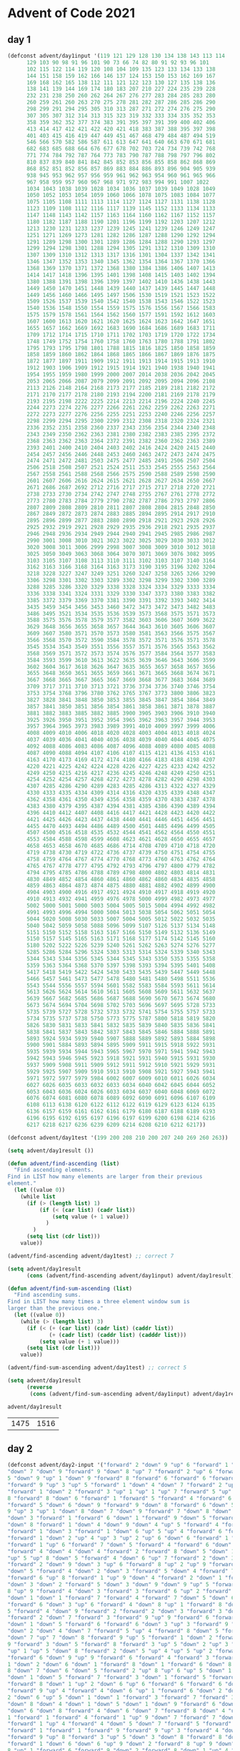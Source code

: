 * Advent of Code 2021
** day 1
#+NAME: day1-input
#+BEGIN_SRC emacs-lisp :session "day1"
(defconst advent/day1input '(119 121 129 128 130 134 138 143 113 114
      129 103 90 98 91 96 101 90 73 66 74 82 80 91 92 93 96 101
      102 115 122 114 119 120 108 104 109 135 123 133 134 133 138
      144 151 158 159 162 166 146 137 124 153 150 153 162 169 167
      169 168 162 165 138 112 111 121 122 123 130 127 135 138 136
      138 141 139 144 169 174 180 183 207 210 227 224 235 239 228
      232 231 238 250 260 262 264 267 276 277 283 284 285 283 280
      260 259 261 260 263 270 275 278 281 282 287 286 285 286 290
      298 299 291 294 295 305 310 313 287 271 272 274 276 275 290
      307 305 307 312 314 313 315 323 319 332 333 334 335 352 353
      358 359 362 352 377 374 383 391 395 397 391 399 400 402 406
      413 414 417 412 421 422 420 421 418 383 387 388 395 397 398
      401 403 415 416 419 447 449 451 467 468 479 484 487 494 519
      546 566 570 582 586 587 611 613 647 641 640 663 670 671 681
      682 683 685 688 664 676 677 678 702 703 724 734 739 742 768
      771 774 784 792 787 764 773 783 790 787 788 798 797 796 802
      810 837 839 840 841 842 845 852 853 856 855 858 862 868 869
      868 852 851 852 856 857 869 883 884 886 893 896 904 905 939
      938 945 953 962 957 956 959 961 962 963 954 960 961 965 966
      967 958 959 957 960 967 968 971 972 983 994 991 1007 1022
      1034 1043 1038 1039 1028 1034 1036 1037 1039 1049 1028 1049
      1050 1052 1053 1054 1059 1060 1066 1078 1075 1083 1084 1077
      1075 1105 1108 1111 1113 1114 1127 1124 1127 1131 1138 1128
      1123 1109 1108 1112 1116 1117 1139 1145 1152 1133 1134 1133
      1147 1148 1143 1142 1157 1163 1164 1160 1162 1167 1152 1157
      1180 1182 1187 1188 1190 1201 1196 1199 1192 1203 1207 1212
      1213 1230 1231 1233 1237 1239 1245 1241 1239 1246 1249 1247
      1251 1271 1269 1273 1281 1282 1286 1287 1288 1290 1292 1294
      1291 1289 1298 1300 1301 1289 1286 1284 1288 1290 1293 1297
      1299 1294 1298 1301 1288 1294 1305 1291 1312 1310 1309 1310
      1307 1309 1310 1312 1313 1317 1316 1301 1304 1337 1342 1341
      1346 1347 1352 1353 1340 1345 1362 1354 1364 1367 1370 1366
      1368 1369 1370 1371 1372 1368 1380 1384 1386 1406 1407 1413
      1414 1417 1418 1396 1395 1401 1398 1408 1415 1403 1402 1394
      1380 1388 1391 1398 1396 1399 1397 1402 1410 1436 1438 1443
      1449 1450 1470 1451 1448 1439 1440 1437 1439 1445 1447 1448
      1449 1456 1460 1466 1495 1497 1506 1530 1519 1521 1523 1522
      1509 1526 1537 1539 1540 1542 1540 1538 1543 1546 1522 1523
      1540 1536 1548 1550 1554 1559 1575 1576 1556 1567 1566 1583
      1575 1579 1578 1561 1564 1562 1560 1577 1591 1592 1612 1603
      1607 1600 1613 1620 1621 1620 1625 1624 1623 1642 1647 1651
      1655 1657 1662 1669 1692 1683 1690 1684 1686 1689 1683 1711
      1709 1712 1714 1715 1710 1711 1702 1703 1719 1720 1722 1734
      1748 1749 1752 1754 1760 1758 1760 1763 1780 1788 1791 1802
      1795 1793 1795 1798 1801 1788 1815 1816 1825 1850 1858 1859
      1858 1859 1860 1862 1864 1868 1865 1866 1867 1869 1876 1875
      1872 1877 1897 1911 1909 1912 1911 1913 1914 1915 1913 1910
      1912 1903 1906 1909 1912 1915 1914 1921 1940 1938 1940 1941
      1954 1955 1959 1980 1999 2000 2007 2014 2038 2036 2042 2045
      2053 2065 2066 2087 2079 2099 2091 2092 2095 2094 2096 2108
      2113 2126 2148 2164 2168 2173 2177 2185 2189 2181 2182 2172
      2171 2170 2177 2178 2180 2193 2194 2200 2181 2169 2178 2179
      2193 2195 2198 2222 2225 2214 2213 2214 2196 2224 2240 2245
      2244 2273 2274 2276 2277 2266 2261 2262 2259 2262 2263 2271
      2272 2273 2277 2276 2256 2255 2251 2253 2240 2246 2256 2257
      2298 2299 2294 2295 2300 2299 2312 2308 2318 2320 2324 2321
      2336 2352 2351 2358 2360 2337 2343 2356 2354 2344 2340 2348
      2343 2349 2350 2362 2363 2381 2380 2382 2383 2385 2395 2372
      2368 2363 2362 2363 2364 2372 2391 2382 2360 2362 2363 2389
      2393 2401 2400 2410 2404 2403 2402 2416 2424 2420 2415 2440
      2454 2457 2456 2446 2448 2453 2460 2463 2472 2473 2474 2475
      2474 2471 2472 2481 2503 2475 2477 2485 2491 2506 2507 2504
      2506 2518 2508 2507 2521 2524 2511 2533 2545 2555 2563 2564
      2567 2558 2561 2588 2568 2566 2575 2590 2588 2589 2598 2590
      2601 2607 2606 2616 2624 2615 2621 2628 2627 2634 2650 2667
      2671 2686 2687 2692 2712 2716 2717 2715 2717 2718 2720 2721
      2738 2733 2730 2734 2742 2747 2748 2755 2767 2761 2778 2772
      2773 2780 2783 2784 2779 2790 2782 2787 2786 2793 2797 2806
      2807 2809 2808 2809 2810 2811 2807 2808 2804 2815 2848 2850
      2867 2849 2872 2873 2874 2883 2885 2894 2895 2914 2917 2910
      2895 2896 2899 2877 2883 2880 2890 2918 2921 2923 2928 2926
      2925 2932 2919 2921 2928 2929 2935 2936 2918 2921 2935 2937
      2946 2948 2936 2934 2949 2944 2940 2941 2945 2985 2986 2987
      2990 3001 3008 3010 3021 3023 3022 3025 3029 3030 3033 3012
      3020 3008 3011 3006 2999 2998 3007 3008 3009 3010 3012 3018
      3025 3050 3049 3063 3068 3064 3070 3071 3069 3076 3082 3095
      3103 3105 3107 3108 3113 3110 3111 3102 3103 3107 3140 3164
      3162 3163 3166 3168 3164 3163 3173 3190 3195 3196 3202 3204
      3218 3228 3227 3247 3249 3251 3260 3247 3258 3265 3266 3290
      3306 3298 3301 3302 3303 3289 3302 3298 3299 3302 3300 3289
      3288 3285 3286 3320 3329 3338 3328 3324 3334 3329 3333 3334
      3336 3338 3341 3324 3331 3329 3330 3347 3373 3380 3383 3382
      3385 3372 3379 3369 3370 3381 3390 3391 3392 3393 3402 3414
      3435 3459 3454 3456 3453 3460 3472 3473 3472 3473 3482 3483
      3486 3495 3521 3534 3535 3536 3539 3573 3568 3575 3571 3573
      3588 3575 3576 3578 3579 3577 3582 3603 3606 3607 3609 3622
      3629 3648 3656 3655 3658 3657 3644 3643 3610 3605 3606 3607
      3609 3607 3580 3571 3570 3573 3580 3581 3563 3566 3575 3567
      3566 3568 3570 3572 3590 3584 3578 3572 3571 3576 3571 3578
      3545 3534 3543 3549 3551 3556 3557 3571 3576 3565 3563 3562
      3568 3569 3571 3572 3573 3574 3576 3577 3584 3564 3577 3583
      3584 3593 3599 3610 3613 3622 3635 3639 3646 3643 3606 3599
      3602 3604 3617 3618 3626 3647 3635 3655 3657 3658 3657 3656
      3655 3648 3650 3651 3655 3659 3661 3671 3665 3668 3674 3671
      3667 3668 3665 3667 3665 3667 3669 3668 3677 3683 3684 3689
      3709 3717 3711 3710 3713 3721 3736 3734 3736 3740 3746 3754
      3753 3754 3768 3796 3780 3762 3765 3767 3773 3800 3806 3823
      3827 3828 3841 3848 3850 3853 3855 3845 3847 3854 3864 3849
      3857 3841 3850 3851 3856 3854 3861 3858 3861 3871 3878 3887
      3881 3882 3883 3885 3882 3885 3900 3905 3903 3906 3910 3940
      3925 3926 3950 3951 3952 3954 3965 3962 3963 3957 3944 3953
      3957 3964 3965 3973 3983 3989 3991 4010 4009 3997 3999 4006
      4008 4009 4010 4006 4018 4020 4028 4003 4004 4013 4018 4024
      4037 4039 4036 4041 4040 4036 4038 4039 4040 4044 4045 4075
      4092 4088 4086 4083 4086 4087 4096 4088 4089 4080 4085 4088
      4087 4090 4088 4094 4107 4106 4107 4115 4121 4136 4153 4161
      4163 4170 4173 4169 4172 4174 4180 4166 4183 4188 4198 4207
      4220 4221 4225 4242 4224 4228 4226 4227 4225 4233 4242 4252
      4249 4250 4215 4216 4217 4236 4245 4246 4248 4249 4250 4251
      4254 4252 4254 4257 4268 4272 4273 4278 4282 4290 4298 4303
      4307 4285 4286 4290 4289 4283 4285 4286 4313 4322 4327 4329
      4330 4333 4335 4334 4309 4314 4316 4320 4335 4339 4348 4347
      4362 4358 4361 4350 4349 4356 4358 4359 4370 4383 4387 4378
      4383 4380 4379 4395 4387 4394 4381 4385 4386 4390 4389 4394
      4396 4410 4412 4407 4408 4416 4417 4421 4428 4423 4420 4422
      4421 4425 4426 4423 4437 4438 4440 4441 4446 4451 4456 4451
      4455 4470 4493 4494 4486 4489 4500 4501 4485 4496 4499 4505
      4507 4500 4516 4518 4535 4532 4544 4541 4562 4564 4550 4551
      4553 4584 4588 4598 4599 4608 4623 4621 4628 4650 4655 4657
      4658 4653 4658 4670 4685 4686 4714 4708 4709 4710 4718 4720
      4719 4738 4730 4719 4722 4736 4737 4739 4750 4751 4754 4755
      4758 4759 4764 4767 4774 4770 4768 4773 4760 4763 4762 4764
      4765 4767 4778 4777 4795 4792 4793 4796 4797 4800 4779 4782
      4794 4795 4785 4786 4788 4789 4798 4800 4802 4803 4814 4831
      4830 4849 4852 4854 4860 4861 4860 4862 4860 4834 4835 4858
      4859 4863 4864 4873 4874 4875 4880 4881 4882 4902 4899 4900
      4904 4903 4900 4916 4917 4921 4924 4910 4917 4918 4919 4920
      4910 4913 4932 4941 4959 4976 4978 5000 4999 4982 4973 4977
      5002 5000 5001 5000 5003 5004 5005 5015 5004 4994 4992 4982
      4991 4993 4996 4994 5000 5004 5013 5038 5054 5062 5051 5054
      5044 5020 5008 5030 5033 5007 5004 5005 5012 5022 5032 5035
      5040 5042 5059 5058 5088 5096 5099 5107 5126 5137 5134 5148
      5151 5150 5152 5158 5163 5167 5166 5150 5149 5132 5136 5149
      5150 5157 5145 5165 5163 5171 5168 5177 5174 5142 5145 5160
      5180 5202 5222 5226 5239 5240 5261 5262 5263 5274 5276 5277
      5285 5286 5284 5296 5324 5303 5313 5314 5324 5339 5340 5343
      5344 5343 5344 5356 5345 5344 5345 5343 5350 5353 5355 5358
      5359 5363 5364 5368 5370 5397 5398 5393 5394 5395 5401 5408
      5417 5418 5419 5422 5424 5430 5433 5435 5439 5447 5449 5448
      5466 5457 5461 5473 5477 5478 5480 5481 5480 5498 5511 5536
      5543 5544 5556 5557 5594 5601 5582 5583 5584 5593 5611 5614
      5613 5626 5624 5614 5610 5611 5605 5608 5609 5611 5632 5637
      5639 5667 5682 5685 5686 5687 5688 5690 5670 5673 5674 5680
      5673 5674 5694 5704 5698 5702 5703 5696 5697 5695 5728 5733
      5735 5739 5727 5728 5732 5733 5732 5741 5754 5755 5757 5733
      5734 5735 5737 5738 5750 5773 5775 5787 5800 5818 5819 5820
      5826 5830 5831 5833 5841 5832 5835 5839 5840 5835 5836 5841
      5838 5841 5837 5843 5842 5837 5843 5845 5846 5884 5888 5891
      5893 5924 5934 5939 5940 5907 5888 5889 5892 5893 5884 5898
      5900 5901 5884 5893 5894 5895 5909 5911 5915 5918 5922 5931
      5935 5939 5934 5944 5943 5965 5967 5970 5971 5941 5942 5943
      5942 5943 5946 5945 5923 5918 5921 5931 5940 5915 5931 5930
      5937 5909 5908 5911 5909 5912 5911 5912 5910 5921 5929 5931
      5929 5925 5907 5909 5910 5913 5910 5908 5921 5927 5943 5941
      5971 5972 5977 5979 5984 6002 6007 6009 6010 6011 6026 6034
      6027 6026 6035 6033 6032 6033 6034 6040 6042 6045 6044 6052
      6053 6043 6036 6024 6026 6033 6034 6037 6040 6048 6069 6072
      6076 6074 6081 6080 6078 6089 6092 6090 6091 6096 6107 6109
      6108 6113 6138 6120 6122 6112 6122 6119 6129 6123 6124 6135
      6136 6157 6159 6161 6162 6161 6179 6180 6187 6188 6189 6193
      6196 6195 6192 6195 6197 6196 6197 6199 6200 6198 6214 6216
      6217 6218 6217 6236 6239 6209 6214 6208 6210 6212 6217))

(defconst advent/day1test '(199 200 208 210 200 207 240 269 260 263))
#+END_SRC

#+NAME: day1-solution
#+BEGIN_SRC emacs-lisp :session "day1"
(setq advent/day1result ())

(defun advent/find-ascending (list)
  "Find ascending elements.
Find in LIST how many elements are larger from their previous
element."
  (let ((value 0))
    (while list
      (if (> (length list) 1)
          (if (< (car list) (cadr list))
              (setq value (+ 1 value))
            )
        )
      (setq list (cdr list)))
    value))

(advent/find-ascending advent/day1test) ;; correct 7

(setq advent/day1result
      (cons (advent/find-ascending advent/day1input) advent/day1result))

(defun advent/find-sum-ascending (list)
  "Find ascending sums.
Find in LIST how many times a three element window sum is
larger than the previous one."
  (let ((value 0))
    (while (> (length list) 3)
      (if (< (+ (car list) (cadr list) (caddr list))
             (+ (cadr list) (caddr list) (cadddr list)))
          (setq value (+ 1 value)))
      (setq list (cdr list)))
    value))

(advent/find-sum-ascending advent/day1test) ;; correct 5

(setq advent/day1result
      (reverse
       (cons (advent/find-sum-ascending advent/day1input) advent/day1result)))

advent/day1result
#+END_SRC

#+RESULTS: day1-solution
| 1475 | 1516 |

** day 2
#+NAME: day2-input
#+BEGIN_SRC emacs-lisp :session "day2"
(defconst advent/day2-input '("forward" 2 "down" 9 "up" 6 "forward" 1 "down" 5
"down" 7 "down" 9 "forward" 9 "down" 8 "up" 7 "forward" 2 "up" 6 "forward" 4 "down"
5 "down" 9 "up" 1 "down" 9 "forward" 8 "forward" 6 "forward" 6 "forward" 5
"forward" 9 "up" 3 "up" 5 "forward" 1 "down" 4 "down" 7 "forward" 2 "up" 3 "down" 8
"forward" 1 "down" 2 "forward" 3 "up" 1 "up" 1 "up" 7 "forward" 5 "up" 8 "forward"
8 "forward" 8 "down" 6 "forward" 1 "forward" 5 "forward" 4 "forward" 6
"forward" 5 "down" 6 "down" 9 "forward" 9 "down" 8 "forward" 6 "down" 5 "forward"
9 "up" 3 "up" 1 "down" 8 "down" 7 "down" 9 "forward" 7 "down" 8 "down" 9 "down" 5
"down" 3 "forward" 1 "forward" 6 "down" 1 "forward" 9 "down" 5 "forward" 7 "up" 2
"down" 8 "forward" 1 "down" 4 "down" 9 "down" 4 "up" 5 "forward" 4 "forward" 6
"forward" 1 "down" 3 "forward" 1 "down" 6 "up" 5 "up" 4 "forward" 6 "forward" 1
"forward" 1 "down" 2 "up" 4 "up" 3 "up" 2 "up" 6 "down" 6 "forward" 1 "down" 8
"forward" 1 "up" 6 "forward" 7 "down" 5 "forward" 4 "forward" 6 "down" 4
"forward" 4 "down" 4 "down" 4 "forward" 2 "forward" 8 "down" 5 "down" 1 "down" 8
"up" 5 "up" 8 "down" 5 "forward" 4 "down" 6 "up" 7 "forward" 2 "down" 3 "forward" 2
"forward" 2 "down" 9 "down" 3 "up" 6 "forward" 8 "up" 2 "up" 9 "forward" 4 "down" 1
"down" 5 "forward" 4 "down" 2 "down" 3 "forward" 5 "down" 4 "forward" 7 "up" 4
"forward" 6 "up" 8 "forward" 1 "up" 9 "down" 4 "forward" 2 "down" 1 "forward" 7
"down" 3 "down" 2 "forward" 5 "down" 3 "down" 9 "down" 9 "up" 5 "forward" 2 "down"
8 "up" 9 "forward" 4 "down" 3 "forward" 3 "forward" 6 "up" 2 "forward" 3 "down" 1
"down" 1 "down" 1 "forward" 7 "forward" 4 "forward" 7 "down" 5 "down" 6 "down" 2
"forward" 6 "down" 3 "up" 6 "forward" 4 "down" 8 "up" 1 "forward" 8 "down" 2 "down"
5 "forward" 4 "down" 9 "forward" 2 "forward" 2 "down" 3 "forward" 3 "down" 1
"forward" 2 "down" 7 "forward" 3 "forward" 9 "up" 9 "forward" 6 "forward" 2
"down" 1 "down" 5 "forward" 6 "forward" 6 "down" 3 "up" 3 "forward" 9 "down" 7
"down" 2 "down" 4 "down" 7 "forward" 5 "up" 4 "forward" 8 "down" 5 "forward" 7
"down" 7 "up" 7 "down" 8 "forward" 9 "up" 5 "forward" 1 "down" 2 "forward" 5 "down"
9 "forward" 3 "down" 5 "forward" 8 "forward" 3 "up" 5 "down" 2 "up" 3 "forward" 2
"up" 1 "up" 5 "down" 8 "forward" 2 "down" 5 "up" 4 "up" 5 "up" 2 "forward" 9
"forward" 6 "down" 9 "up" 9 "forward" 6 "forward" 4 "forward" 3 "forward" 7 "up"
1 "down" 2 "down" 6 "down" 1 "forward" 8 "down" 1 "forward" 6 "down" 8 "forward"
8 "down" 7 "down" 6 "down" 5 "forward" 2 "up" 8 "up" 6 "up" 5 "down" 1 "forward" 1
"down" 1 "down" 5 "forward" 7 "forward" 3 "down" 1 "forward" 5 "forward" 5
"forward" 8 "down" 1 "up" 2 "down" 6 "up" 6 "forward" 6 "forward" 6 "down" 3
"forward" 9 "up" 4 "forward" 4 "down" 6 "up" 1 "forward" 6 "down" 2 "down" 5 "down"
2 "down" 6 "up" 5 "down" 1 "down" 1 "forward" 3 "forward" 7 "forward" 3 "up" 2
"down" 8 "down" 4 "down" 1 "down" 5 "down" 1 "down" 9 "forward" 6 "down" 6 "down" 4
"down" 6 "down" 8 "forward" 4 "down" 6 "down" 7 "forward" 8 "down" 4 "up" 4 "down"
1 "forward" 1 "forward" 4 "forward" 1 "up" 9 "down" 7 "forward" 7 "down" 4
"forward" 1 "up" 4 "forward" 4 "down" 5 "down" 7 "forward" 5 "forward" 7
"forward" 1 "forward" 1 "forward" 9 "forward" 9 "up" 3 "forward" 4 "down" 2
"forward" 9 "up" 8 "forward" 3 "up" 5 "down" 3 "down" 8 "forward" 8 "down" 6
"forward" 1 "down" 6 "down" 6 "up" 9 "down" 2 "forward" 8 "up" 9 "down" 7 "up" 9 "up"
8 "up" 1 "forward" 6 "forward" 9 "down" 2 "forward" 8 "down" 1 "up" 4 "forward" 4
"forward" 7 "up" 2 "forward" 4 "down" 5 "forward" 3 "down" 2 "down" 7 "down" 4
"down" 2 "up" 5 "down" 5 "down" 5 "down" 4 "up" 1 "forward" 7 "down" 6 "forward" 5
"forward" 1 "down" 4 "up" 9 "down" 5 "forward" 7 "forward" 5 "down" 6 "down" 3
"down" 9 "down" 1 "forward" 6 "up" 2 "down" 7 "down" 3 "down" 6 "up" 3 "down" 4
"down" 4 "forward" 9 "down" 3 "forward" 2 "down" 9 "down" 8 "up" 4 "down" 2
"forward" 2 "down" 5 "down" 4 "down" 4 "down" 2 "forward" 6 "down" 3 "forward" 1
"down" 4 "forward" 7 "down" 5 "up" 4 "down" 6 "forward" 8 "down" 6 "forward" 2
"forward" 4 "forward" 5 "forward" 7 "forward" 4 "forward" 5 "down" 8 "down" 7
"forward" 3 "forward" 5 "up" 7 "forward" 1 "down" 4 "forward" 5 "forward" 4
"forward" 4 "down" 5 "down" 8 "forward" 8 "down" 1 "down" 1 "down" 5 "up" 5
"forward" 6 "down" 6 "forward" 3 "forward" 4 "forward" 7 "forward" 4 "down" 8
"forward" 2 "down" 4 "forward" 4 "down" 1 "up" 2 "forward" 6 "up" 1 "down" 7 "down"
9 "forward" 7 "forward" 2 "up" 3 "down" 2 "down" 9 "down" 5 "up" 7 "forward" 1
"forward" 8 "down" 8 "up" 3 "down" 3 "forward" 9 "up" 4 "down" 5 "up" 5 "down" 1 "up"
8 "forward" 9 "down" 3 "up" 6 "forward" 6 "forward" 1 "down" 1 "forward" 9 "down"
8 "forward" 8 "down" 6 "up" 9 "down" 4 "up" 3 "up" 9 "forward" 2 "down" 2 "down" 2
"forward" 3 "down" 2 "forward" 5 "forward" 4 "up" 8 "forward" 9 "up" 7 "forward"
2 "down" 5 "down" 6 "forward" 8 "up" 7 "forward" 4 "forward" 3 "up" 5 "down" 8
"forward" 3 "up" 2 "down" 3 "forward" 6 "down" 9 "down" 2 "down" 6 "down" 2
"forward" 7 "forward" 5 "forward" 7 "down" 8 "forward" 2 "down" 2 "forward" 8
"up" 8 "forward" 4 "forward" 3 "up" 5 "down" 3 "forward" 3 "up" 8 "up" 7 "down" 4
"down" 1 "forward" 2 "down" 1 "up" 6 "up" 4 "down" 3 "up" 1 "forward" 7 "forward" 7
"forward" 7 "forward" 8 "down" 1 "forward" 5 "down" 6 "forward" 9 "forward" 7
"forward" 7 "down" 4 "up" 4 "down" 6 "down" 9 "up" 4 "up" 2 "up" 6 "forward" 4 "up" 4
"up" 6 "down" 2 "forward" 4 "down" 9 "forward" 9 "forward" 9 "down" 1 "forward" 7
"down" 2 "down" 7 "down" 8 "down" 8 "down" 9 "up" 9 "down" 5 "forward" 5 "forward"
7 "forward" 4 "down" 7 "forward" 8 "forward" 1 "down" 8 "up" 9 "down" 7 "forward"
9 "forward" 4 "forward" 8 "down" 9 "forward" 4 "down" 3 "forward" 3 "down" 1
"down" 1 "down" 2 "up" 5 "down" 2 "down" 1 "down" 8 "forward" 3 "up" 2 "forward" 7
"down" 3 "down" 8 "down" 1 "forward" 4 "forward" 7 "down" 5 "forward" 6 "down" 6
"down" 2 "forward" 6 "down" 3 "up" 4 "down" 7 "forward" 7 "up" 1 "up" 9 "down" 1
"down" 2 "down" 8 "down" 7 "up" 1 "forward" 7 "down" 2 "forward" 4 "forward" 6
"forward" 9 "down" 6 "forward" 2 "up" 8 "down" 2 "up" 2 "up" 5 "down" 8 "up" 6 "down"
9 "forward" 6 "down" 8 "down" 6 "down" 1 "up" 7 "up" 6 "down" 8 "forward" 2 "up" 7
"forward" 5 "forward" 7 "forward" 7 "up" 5 "forward" 2 "down" 9 "up" 2 "up" 8 "up"
2 "down" 3 "down" 7 "forward" 9 "down" 3 "up" 9 "forward" 8 "up" 8 "forward" 4
"forward" 8 "forward" 6 "up" 1 "down" 3 "up" 1 "down" 1 "forward" 2 "forward" 1
"forward" 4 "forward" 7 "up" 8 "down" 9 "up" 2 "down" 7 "forward" 4 "down" 3
"forward" 4 "forward" 2 "down" 9 "forward" 8 "forward" 5 "forward" 3 "down" 6
"forward" 4 "forward" 4 "forward" 9 "forward" 4 "up" 5 "down" 7 "up" 6 "forward"
5 "down" 5 "forward" 4 "down" 5 "forward" 7 "forward" 3 "forward" 5 "down" 5
"forward" 4 "down" 5 "up" 4 "down" 8 "up" 3 "down" 3 "up" 5 "forward" 4 "forward" 5
"down" 6 "forward" 6 "forward" 1 "forward" 8 "down" 6 "down" 9 "up" 5 "forward" 2
"forward" 8 "up" 6 "down" 6 "forward" 2 "down" 8 "forward" 7 "forward" 7 "down" 5
"forward" 5 "forward" 8 "forward" 1 "down" 4 "down" 2 "down" 5 "up" 4 "forward" 3
"forward" 5 "down" 4 "down" 7 "down" 4 "up" 9 "up" 6 "forward" 1 "down" 8 "up" 8 "up"
9 "forward" 2 "forward" 1 "down" 6 "forward" 6 "down" 4 "forward" 7 "up" 2 "up" 1
"forward" 4 "down" 1 "forward" 8 "forward" 3 "up" 7 "up" 5 "down" 1 "forward" 8
"forward" 6 "up" 6 "forward" 9 "down" 5 "down" 9 "forward" 2 "down" 3 "up" 1 "up" 7
"down" 1 "forward" 8 "up" 9 "down" 1 "down" 5 "down" 7 "down" 5 "down" 5 "down" 5
"up" 9 "forward" 9 "forward" 7 "forward" 4 "forward" 6 "down" 5 "down" 3
"forward" 9 "forward" 1 "down" 1 "down" 8 "up" 4 "down" 9 "forward" 9 "up" 1 "down"
5 "forward" 8 "up" 6 "forward" 3 "down" 6 "up" 8 "down" 7 "forward" 3 "forward" 6
"down" 7 "forward" 6 "forward" 4 "forward" 4 "down" 4 "forward" 6 "forward" 5
"down" 6 "forward" 6 "down" 7 "forward" 6 "forward" 3 "up" 4 "up" 2 "up" 6 "down" 2
"down" 8 "forward" 5 "forward" 1 "up" 4 "forward" 7 "forward" 9 "up" 6 "down" 7
"down" 3 "up" 5 "forward" 5 "down" 8 "up" 1 "down" 1 "down" 3 "down" 2 "down" 1
"forward" 5 "down" 3 "down" 5 "forward" 7 "forward" 9 "down" 3 "forward" 7
"forward" 5 "forward" 4 "forward" 2 "forward" 7 "forward" 8 "forward" 6 "down"
8 "forward" 5 "forward" 6 "forward" 6 "down" 8 "down" 2 "forward" 4 "down" 7
"forward" 6 "down" 7 "down" 4 "forward" 6 "up" 6 "forward" 4 "forward" 9
"forward" 2 "forward" 3 "forward" 1 "down" 8 "down" 3 "forward" 4 "up" 3
"forward" 7 "forward" 1 "down" 7 "down" 8 "forward" 1 "up" 8 "forward" 8 "up" 8
"down" 5 "forward" 6 "down" 8 "down" 4 "down" 9 "up" 1 "down" 3 "forward" 6 "down"
6 "forward" 7 "forward" 3 "down" 6 "down" 6 "forward" 4 "down" 4 "down" 1 "down"
8 "forward" 2 "forward" 8 "forward" 8 "down" 6 "forward" 9 "down" 9 "down" 5
"down" 5 "forward" 7 "down" 1 "forward" 1 "down" 1 "down" 6 "down" 1 "forward" 1
"up" 6 "up" 9 "forward" 5 "down" 6 "forward" 8 "forward" 6 "down" 7 "forward" 1
"forward" 4 "forward" 9 "forward" 2 "forward" 4 "down" 2 "forward" 1 "forward"
8 "down" 1 "down" 1 "forward" 4 "down" 5 "down" 3 "down" 9 "down" 2 "up" 8 "down" 7
"down" 1 "down" 9 "forward" 2 "forward" 2 "up" 3 "forward" 3 "down" 3 "forward" 5
"forward" 9 "down" 7 "up" 7 "down" 9 "forward" 3 "forward" 7 "down" 1 "forward" 8
"down" 8 "forward" 1 "down" 8 "down" 6 "forward" 2 "down" 3 "down" 1 "down" 8
"forward" 3 "up" 5 "down" 7 "up" 2 "up" 8 "forward" 5 "up" 7 "down" 6 "up" 7 "down" 9
"forward" 5 "up" 4 "forward" 9 "down" 5 "up" 7 "down" 2 "up" 2 "up" 7 "forward" 5
"down" 6 "forward" 4 "down" 4 "down" 3 "forward" 2 "up" 2 "down" 5 "forward" 8
"down" 3 "up" 7 "down" 1 "down" 7 "forward" 7 "forward"
4 "forward" 7 "down" 2
"down" 9 "down" 6 "down" 9 "down" 2 "down" 9 "down" 7 "down" 5 "forward" 4 "up" 5
"up" 7 "forward" 2 "forward" 7 "down" 3 "down" 3 "forward" 4))

(defconst advent/day2-test '("forward" 5 "down" 5 "forward" 8 "up"
3 "down" 8 "forward" 2))
#+END_SRC

#+NAME: day2-solution
#+BEGIN_SRC emacs-lisp :session "day2"
(defun advent/find-position (list)
  "Find submarine position with instructions from LIST."
  (let ((position 0)
        (depth 0)
        instruction
        value)
    (while list
      (setq instruction (pop list))
      (setq value (pop list))
      (cond
       ((equal instruction "forward")
        (setq position (+ position value)))
       ((equal instruction "down")
        (setq depth (+ depth value)))
       ((equal instruction "up")
        (setq depth (- depth value)))
       )
      )
    (* position depth)))

(advent/find-position advent/day2-test) ;; -> 150 OK

(defun advent/find-position-aim (list)
  "Find submarine position with instructions from LIST.
Now it takes into account the aim of the submarine."
  (let ((position 0)
        (depth 0)
        (aim 0))
    (while list
      (setq instruction (pop list))
      (setq value (pop list))
      (cond
       ((equal instruction "forward")
        (setq position (+ position value))
        (setq depth (+ depth (* aim value))))
       ((equal instruction "down")
        (setq aim (+ aim value)))
       ((equal instruction "up")
        (setq aim (- aim value)))
       )
      )
    (* position depth)))

(advent/find-position-aim advent/day2-test) ;; -> 900 OK

(list (advent/find-position advent/day2-input)
      (advent/find-position-aim advent/day2-input))
#+END_SRC

#+RESULTS: day2-solution
| 2070300 | 2078985210 |
** day 3
#+NAME: day3-input
#+BEGIN_SRC emacs-lisp :session day3
  (defconst advent/day3-input '( "011110011110" "101101001111"
  "000000010101" "100111001010" "110000011010" "011101010101"
  "011110001100" "010111111001" "111011100101" "011110000110"
  "010100001111" "000001001100" "110001001000" "001000100101"
  "010100011110" "010111011110" "110101001111" "011010111011"
  "000011010101" "100111011100" "010010100011" "010010011001"
  "000111010011" "111001000111" "100101111111" "011001101110"
  "110010101100" "001000010001" "110101100011" "101110001011"
  "010100000110" "001110011110" "011101100110" "001111101101"
  "000101101000" "100110000111" "000001010100" "111100010110"
  "000100100100" "001000110001" "101000001011" "101000100110"
  "110000101010" "010111110000" "111110010110" "011011111111"
  "111010100000" "100001000111" "011000001010" "011000010001"
  "101101100001" "011001101011" "111001001010" "000010110101"
  "101110100010" "001111111101" "011110001001" "000111100011"
  "010101001001" "111110111111" "111000111010" "001001111100"
  "000011000001" "011100010110" "110010000111" "000010010101"
  "110000001110" "010011111011" "001010100100" "111001010101"
  "001101000011" "110100110011" "110010100101" "001000001011"
  "111110011000" "110111011011" "110110101001" "010010100100"
  "111100001100" "100100001100" "110001111010" "111011001011"
  "010000010001" "110010100000" "010100011100" "000110001001"
  "010011000001" "111011010001" "010011111101" "111101110100"
  "110110101100" "010100111110" "100011001101" "000010000010"
  "011111100001" "100000101100" "100001110011" "100101100100"
  "000100001001" "101000000011" "110111101100" "100100101001"
  "001001101001" "000001010000" "001001111110" "111011111010"
  "001000011110" "110000100111" "010010010101" "011010001011"
  "100010010101" "010110101010" "011111001011" "110010011100"
  "111110101010" "000001111010" "111101110101" "101010110111"
  "100010101111" "000110101110" "000000010000" "000010100110"
  "111110010001" "000100110000" "110010011011" "101001000010"
  "010110000101" "100011100100" "110000110100" "110011000001"
  "101110001000" "010100011111" "111000100111" "110001100010"
  "100001101000" "101001000111" "111110100000" "000011000010"
  "110000000001" "111010000111" "100100111011" "101101110001"
  "111100110100" "100110010000" "001001001110" "100010001001"
  "101000110100" "011100001111" "001110100110" "110100001100"
  "101101001011" "000011111110" "101101010100" "000110110001"
  "011100011001" "111000111111" "011010101100" "111000100101"
  "100111011110" "011010100110" "110000101111" "110010000001"
  "100001110101" "110101011111" "111111000011" "101010010010"
  "000111111111" "000001001111" "101101010010" "111111001000"
  "001001110000" "110010011110" "110011001111" "100111101011"
  "011111000111" "110010111100" "010110000000" "110001100011"
  "111000100001" "011000101000" "100110001100" "001101011011"
  "011001111110" "011101000110" "110110111001" "110101001010"
  "111000111011" "100111010001" "100110000011" "010001000100"
  "001001001000" "010010001010" "010101101101" "001110001001"
  "101110011111" "010111001111" "110111001110" "100000101011"
  "010000111111" "101000101011" "101011010111" "000101110001"
  "100100010010" "100111011101" "111100000100" "100110000001"
  "000001000101" "101100001111" "100000101001" "010101010110"
  "000110010111" "011101001100" "000111111011" "000001100101"
  "100001011011" "111000101110" "111101100111" "011010010100"
  "101001001010" "110100110001" "111101011101" "000011101110"
  "011000100100" "101110000111" "011101110110" "111001010001"
  "011110000100" "011110001101" "100111100001" "010011100001"
  "001001101101" "001111111010" "010101000101" "011100000110"
  "100010001101" "011011101011" "110111001010" "101000010010"
  "111111100011" "000101111011" "001101010011" "100101000001"
  "101101100011" "101110010011" "011001100000" "110001111111"
  "011100101100" "010010001110" "111110101101" "010110001000"
  "000011000110" "101010011011" "000100111011" "001000111101"
  "010011111111" "011101100111" "111111011111" "001100000000"
  "101100001110" "101100001000" "100001011111" "100001000101"
  "000101011001" "010100111100" "110000111011" "010000111100"
  "011100110000" "101111110010" "100011110101" "100100110101"
  "100001100000" "101000100101" "111000001100" "010000001011"
  "110101010111" "011011001000" "100111000101" "011000000100"
  "110110011000" "101101101101" "100101110010" "001100001010"
  "010111000011" "111111100001" "100010111011" "110011001001"
  "000011011101" "001100101101" "010110011001" "111100110010"
  "011111001110" "100110001111" "000111101111" "011000110001"
  "001010001010" "000111010100" "010011110101" "011111000010"
  "000101000010" "111101011010" "110011111100" "100000001000"
  "100001000110" "101010100001" "000101000101" "100100011111"
  "110000101110" "000110000101" "001001011111" "100010011100"
  "000001110001" "110000010100" "011111010100" "001000001111"
  "000111000001" "110010001000" "001001111101" "111000001001"
  "001011000001" "111110010100" "110010001100" "010110110000"
  "011100100010" "011000101011" "001001000001" "011001001110"
  "111000010100" "000110000110" "011011000100" "011000010111"
  "110001011000" "010111011000" "000101110100" "000000011111"
  "001100111100" "000010100101" "000111110000" "000110000001"
  "000100101001" "101111110100" "010010000001" "001100010001"
  "101111001101" "111011111101" "000011110011" "111001011100"
  "010110110110" "000000001101" "010010000000" "000001010011"
  "101000010000" "101000001110" "010001000111" "111010011011"
  "101001111110" "000110101100" "100110101001" "100111111111"
  "101001101001" "110010010011" "011001011111" "111111110110"
  "101110010110" "100100001101" "010001111110" "111111101000"
  "100010100001" "011110010100" "101000110011" "010110110011"
  "011111001000" "100010100101" "110010010110" "111011001000"
  "101110001101" "000010110011" "001110100100" "100000011101"
  "011001100001" "011001101010" "001100011101" "000111101100"
  "001010001001" "111001101110" "110110001111" "001111001010"
  "001001000011" "001000010000" "000001111110" "000101101111"
  "001001000110" "100001101110" "101111011100" "111110010010"
  "010001100011" "101000100111" "001101000111" "111011110011"
  "000011000101" "111101001110" "110111111111" "011100010100"
  "110011110001" "001011011001" "000011010111" "011000001110"
  "000101010111" "110101110001" "001100001111" "110111010111"
  "110010010101" "100111100111" "101000000111" "101111000100"
  "100011100010" "000100100101" "111011110110" "001111100110"
  "011011000010" "100010010100" "010111110010" "100010110011"
  "111111111000" "011010101111" "101110111011" "101110101010"
  "001011001000" "110110001011" "110100101111" "001011001011"
  "110011010000" "000000100000" "100000110000" "101110011011"
  "100101101111" "010110100010" "000010100011" "000110110000"
  "111101000001" "011001010011" "000000001110" "000100110101"
  "111111111110" "001010101001" "001101100111" "010100000101"
  "000111001001" "101100101110" "011011110111" "011010000011"
  "000100101011" "100001100110" "000111011101" "000100011100"
  "000101100101" "011111111110" "111010111011" "100000100101"
  "011001011110" "010101100010" "010101111101" "100001000001"
  "001000100001" "010010111110" "100011001011" "011011000111"
  "110011010101" "111101100100" "001110001010" "110011111101"
  "111011011101" "001101000001" "101011011011" "100000111010"
  "010101110101" "000101011100" "011000011001" "111001010011"
  "100100010110" "111101010001" "110110011011" "011110110100"
  "101000110101" "101110111101" "011011011110" "000100110110"
  "100011011111" "111010101001" "011111011000" "101000101110"
  "110010111001" "111010000010" "110011011001" "110110010100"
  "111010011010" "000010110001" "011101100010" "110010110111"
  "010101001111" "011011001101" "101111000110" "010111010010"
  "101111011011" "100111101100" "001000001101" "010110100000"
  "001010100110" "111111000111" "100101000100" "100101001100"
  "110111010110" "101000101000" "100001001111" "110011110010"
  "111111101111" "110001111000" "010001110110" "101100000010"
  "000110000111" "001011100101" "101010100101" "110110001001"
  "000011011111" "110110101110" "101100110010" "101110101110"
  "101010110101" "000111000011" "101000011111" "001100000111"
  "101001111111" "100100011101" "111100011011" "000010111010"
  "111010101010" "101001010010" "101100010011" "010000110110"
  "011110110011" "001101110111" "110111110110" "001011000100"
  "101111100010" "011010011100" "110100001010" "100100110111"
  "000011010011" "000110111010" "001100100000" "100111011011"
  "001101101011" "101011101111" "001101100100" "111010010111"
  "100111111100" "101101000100" "000011111100" "011111001101"
  "110101001101" "011100100110" "101011000000" "100001010011"
  "011110111110" "011011100110" "110001011010" "111111110101"
  "001111111000" "100010011011" "100001101100" "110011010100"
  "100011000001" "011110111001" "010111110110" "100110001010"
  "100000000011" "001001101111" "101111011010" "010000110100"
  "101001011110" "100100011000" "101101000111" "011101001001"
  "010101110010" "000110000000" "000100111000" "010110111010"
  "110000011111" "011001011100" "010100110110" "011111110011"
  "111011011010" "001000101011" "000010110100" "011100101000"
  "111111100110" "011001110100" "000100011000" "010101010111"
  "001011101000" "001000011100" "110101101100" "010001000010"
  "001010010000" "111000110001" "101111111111" "011101011110"
  "001001111010" "001000100110" "000011011001" "100101100001"
  "110111000000" "100111011111" "111000110000" "110010111111"
  "000010010011" "100001100111" "010110100100" "001101001010"
  "101001100110" "010001110101" "001011000010" "010111110101"
  "000001001110" "010010100110" "111011001110" "101011111001"
  "000100000000" "111101001100" "100111011010" "000010010001"
  "100000010000" "101101000010" "110100010100" "111011111000"
  "101001100100" "001110101011" "000111001010" "111110000011"
  "001110100101" "101010000101" "010101010011" "110000111100"
  "101011001010" "010001011011" "010000011010" "000010101011"
  "100110110101" "100111011001" "100111010111" "000101100000"
  "101110000001" "100100001000" "010111000010" "000101001010"
  "001110010010" "111011000111" "001110110010" "111010000001"
  "011000100101" "000111100101" "100000100111" "100110011011"
  "001011100001" "101010100111" "011001111000" "000011011010"
  "001011101100" "010011011001" "000111111100" "010001011110"
  "111111011010" "111010010101" "110000010011" "001001101010"
  "000101011011" "100111111110" "110010101001" "111000011000"
  "011100101110" "011100010001" "001101110010" "101000111111"
  "101011011001" "110111000110" "001000010100" "000111000100"
  "010000101110" "001100100001" "111100000011" "111011101010"
  "000001111000" "100100010000" "110110000110" "000010111100"
  "110110110111" "010000011011" "101110000100" "011100100100"
  "010111001011" "001011010000" "000111010001" "110010111000"
  "001011011110" "000001100111" "010000101111" "110001100100"
  "111000001101" "000110011001" "010000010110" "101010001110"
  "111000111000" "011111011100" "111001110110" "111100010001"
  "110101111001" "001001010011" "010001111001" "001101101110"
  "010011000010" "000100011011" "000001101000" "001110100001"
  "100011010011" "100000011100" "011001010111" "110011011010"
  "100110001011" "011001110111" "001010001100" "000111010111"
  "110111111101" "111001101010" "001110001000" "011100001010"
  "010011101010" "111011010011" "000011001010" "100101000110"
  "100101010111" "110010100010" "010100101111" "111011011100"
  "100011100101" "101111111101" "001001110011" "110111101001"
  "100100010101" "010101100001" "100011000011" "001010010111"
  "011001001001" "110001101001" "010011100010" "111000001111"
  "010101111111" "001001001011" "000111110111" "100110111101"
  "011011110000" "001001011110" "011010101101" "111011101011"
  "010001100111" "110100001111" "100010110111" "000000010100"
  "100000010001" "010011010101" "010011100110" "100011111011"
  "110110100001" "110000100110" "110101100000" "110001101011"
  "110110100110" "101111101110" "011010101011" "101001010101"
  "110110111101" "100111100010" "101100100010" "101011101101"
  "010011010011" "001111011100" "100101010100" "101010101010"
  "010000011101" "011100000010" "100111101000" "111111010101"
  "011010101000" "001010110010" "111110010011" "110111011010"
  "010010111111" "111001100111" "010101111000" "000111110011"
  "111101000110" "001011000000" "110100100110" "101001110010"
  "101111011001" "111110000001" "011101110010" "011000010110"
  "101011010010" "100110011101" "000010011101" "001111110100"
  "110011001100" "111110111100" "011001011000" "001110000011"
  "110001001101" "111110111011" "110000000000" "010000110001"
  "000100110001" "001000101101" "001100110111" "101011001111"
  "110011110011" "010011100101" "001001000000" "011110100000"
  "001010110111" "110101111101" "001111000000" "100011011001"
  "100000001001" "000010101010" "110000100000" "111111101001"
  "111010101100" "101100110111" "110100011000" "010011000111"
  "010010001000" "001011001111" "001001001100" "100010110110"
  "111100111011" "111100101100" "000111111101" "101110000011"
  "100001011101" "111101110011" "100100000011" "111110011001"
  "100010111101" "110001001010" "111111100100" "010000110101"
  "001100001101" "001001110111" "110110101010" "011110010010"
  "101011010000" "101101110010" "010010110000" "011110100111"
  "010111000100" "010100000010" "000011110100" "111001011101"
  "010111100101" "110010101101" "011100010010" "001110111100"
  "011111110110" "001110100010" "000001100001" "011011110010"
  "000010111101" "001011111110" "111110111010" "001010101101"
  "100011110010" "001111110010" "011001110010" "100110101100"
  "010111010011" "001000010011" "111110110010" "011000000110"
  "011111111100" "000111110110" "110001110100" "101110010101"
  "010000111101" "011011101110" "011010100111" "001010000010"
  "100001100011" "110001000000" "101111100111" "101111110011"
  "001101110011" "110001110101" "100101010010" "010101011110"
  "000011111000" "000100001000" "101001110011" "011100110001"
  "000000011100" "111110010111" "101011101100" "110011101100"
  "110101011000" "010111001000" "111100001010" "001000011111"
  "010100111011" "101010101011" "001110001110" "100011000110"
  "000101101011" "110011010111" "111001011110" "111010100110"
  "010001110001" "011010101110" "101011110000" "001101010010"
  "001010000011" "011001000111" "010001000110" "010110011111"
  "001111011000" "000010010111" "100011110111" "111100111100"
  "010101010001" "100011101111" "011101011001" "001011001100"
  "001111000101" "110111011000" "011001001010" "010000000100"
  "100110111010" "000000111110" "011100100011" "100100111110"
  "000010011010" "111000000100" "001110001111" "011000101010"
  "011100110010" "110101000111" "110110111111" "101110110010"
  "000110100000" "110100001101" "000111101110" "111000111001"
  "000111111010" "010110111011" "000101110111" "111000011011"
  "010110001010" "001011111011" "100100100011" "011110110010"
  "000111110101" "110110011101" "000011000011" "110011001010"
  "000100101100" "101100100011" "010111000001" "110101100001"
  "011110111010" "111100101000" "010000100010" "110011000111"
  "010011011100" "100110101011" "000100001011" "101111000010"
  "010000010000" "111110000100" "111100011110" "010100111001"
  "100000011111" "010111110100" "100100110011" "111101111001"
  "100010011000" "111110101111" "010111001010" "110000101000"
  "001111111111" "000111100110" "000011101100" "011010001000"
  "001011010011" "110011111011" ))

  (defconst advent/day3-test '("00100" "11110" "10110" "10111" "10101"
  "01111" "00111" "11100" "10000" "11001" "00010" "01010"))


#+END_SRC

#+NAME: day3-solution
#+BEGIN_SRC emacs-lisp :session day 3
  ;;; package -- Solve the advent of code
  ;;; Commentary:
  ;;; Nothing to comment on!
  ;;; Code:
  (require 'cl-lib)
  (defun advent/find-submarine-consumption (list)
    "Find the consumption of the submarine from the LIST data.
  The data are binary numbers, in the format of strings.  I don't
  know why but using the binary format of Lisp like #b101010101
  doesn't seem to work!)"
    (let* ((bits (length (elt list 0)))
           (consumption (make-vector bits 0))
           (cutoff (/ (length list) 2))
           value)
      (while list
        (setq value (pop list))
        (dotimes (index bits)
          (if (equal (substring value index (+ index 1)) "1")
              (aset consumption index (1+ (aref consumption index)))
            )
          )
        )
      (let ((result "")
            (invers ""))
        (dotimes (index bits)
          (cond
           ((> (elt consumption index) cutoff)
            (setq result (concat result "1"))
            (setq invers (concat invers "0")))
           (t
            (setq result (concat result "0"))
            (setq invers (concat invers "1"))))
          )
        (* (string-to-number result 2) (string-to-number invers 2))
        )
      )
    )

  (defun advent/find-submarine-life-support-rating (list)
    "Find the life support rating of the submarine using the LIST."
    (let (oxygen co2)
      (let* ((bits (length (elt list 0)))
             (position 0)
             (current-list (copy-sequence list))
             ones-list
             zeros-list)
        (while (> (length current-list) 1)
          (setq ones-list
                (seq-filter (lambda (elem)
                              (equal (substring elem position (+ 1 position)) "1"))
                            current-list))
          (setq zeros-list
                (seq-filter (lambda (elet)
                              (equal (substring elet position (+ 1 position)) "0"))
                            current-list))
          (if (> (length zeros-list) (length ones-list))
              (setq current-list (copy-sequence zeros-list))
            (setq current-list (copy-sequence ones-list)))
          (setq position (+ 1 position)))
        (setq oxygen (car current-list))
        )
      (let* ((bits (length (elt list 0)))
             (position 0)
             (current-list (copy-sequence list))
             ones-list
             zeros-list)
        (while (> (length current-list) 1)
          (setq ones-list
                (seq-filter (lambda (elem)
                              (equal (substring elem position (+ 1 position)) "1"))
                            current-list))
          (setq zeros-list
                (seq-filter (lambda (elet)
                              (equal (substring elet position (+ 1 position)) "0"))
                            current-list))
          (if (< (length ones-list) (length zeros-list))
              (setq current-list (copy-sequence ones-list))
            (setq current-list (copy-sequence zeros-list)))
          (setq position (+ 1 position)))
        (setq co2 (car current-list))
        )
      (* (string-to-number oxygen 2) (string-to-number co2 2))
      )
    )
  (advent/find-submarine-life-support-rating advent/day3-input)

  ;;; adventofcode ends here
#+END_SRC

#+RESULTS: day3-solution
: 1370737
** day 4
#+NAME: day4-input
#+BEGIN_SRC emacs-lisp :session day4
  (defconst advent/day4-input-random '(67 31 58 8 79 18 19 45 38 13
  40 62 85 10 21 96 56 55 4 36 76 42 32 34 39 89 6 12 24 57 93 47
  41 52 83 61 5 37 28 15 86 23 69 92 70 27 25 53 44 80 65 22 99 43
  66 26 11 72 2 98 14 82 87 20 73 46 35 7 1 84 95 74 81 63 78 94 16
  60 29 97 91 30 17 54 68 90 71 88 77 9 64 50 0 49 48 75 3 59 51
  33))

  (defconst advent/day4-input-boards
'([12 75 58 21 87
55 80 14 63 17
37 35 76 92 56
72 68 51 19 38
91 60 34 30 88]

[ 0 66  5 51  8
45 57 31  3 62
 7 60 40 29 90
80 19 47 86 81
95 69 68 53 93]

[30 99 16 34 42
94 39 83 78 49
57 81 97 77 52
 9 61 98 11 89
85  1 60 90 55]

[87 49 12 85 88
67 89  7 35 70
37 45 93 84  9
80 58 54 13 22
 8 71 48 15 39]

[40 79 34 18 42
35  8 64  5 63
93 57 16 10 96
22 20 23  0 86
61 78 68 83 12]

[43 78 64 70 49
60 54 31 82  9
10 69  2  1 50
37 12 16 77 25
18 14 57 13 91]

[42 85 53 57 52
19 41 84 68 28
39 22 55 51 87
49 23  5 66 71
72 83 86 35 50]

[91 75  9 62 82
47 37 94  6 55
96 38  8 19 22
46 66 54 43 59
 1  0 26 36 74]

[19 78 25 10 80
23 88 95 42 11
54 85 52 92 31
73 87  9 17 93
 2 46 12 24 83]

[84 73 85 51 89
41 26 98 11 29
81  6 35 39 76
27 10 49  4 92
55 43 28 45 88]

[23  0 19 26 73
72 42 40 58 38
36 46 18 89 52
85 35 50 13  1
66 57 45 81 25]

[11 71 35  0 95
45 16 78 33 31
30 34 25 91 36
83 58  8  3 62
67 14 72 93 28]

[63 41 19 80 27
69 15 99 75 95
47 86 52 22 12
66 43 37  6 97
13  1  5 71 83]

[19 42 85 53 31
36 14 75 39 74
70 86 97 72 69
15 20 41  6 21
26 33 48 98 34]

[ 1 79 21 38 44
63 71 14 17 87
41 76 56 49 59
 3 18  6  4 77
34 19 88 24 10]

[78 20 30 54 92
25 63 81  0 69
46 87 26 56 40
90 82 50 84 66
96 41 18 29 23]

[34  1 59 55 30
97 19 82 23 77
21 52 56 48 24
29 43 28 99 69
 4 37 84 76 58]

[96 10 11 79 40
90 29 59 73 84
16 62 74 42 92
43 32 58 46 34
75 12 57 22 15]

[29 82 47 16 12
78 84 83  0 77
51 64  5 37  7
49 70 19 69  8
67 63  6 43 79]

[87 67 52 64  8
55 43 82 50 13
 3 19 94 54 83
80 59 15 32 37
 0 58 12 89 96]

[95 31 14 77 83
26 68 33 39 85
71 56 45 46 30
44 93 16 17 52
86  8 27  3 25]

[27 67 81 30 95
48 89  7  4  3
82 90 78 85 44
22 16 97 92 11
15 87 47 79 62]

[49 51 35 87 75
 3 70  8 43  5
77 88 73 81 29
42 62 50 37 85
26 86 14 38 65]

[81  9 84  3 37
33 32  1 54 45
39 83 82 36  2
56 28 76 85 40
96 69 43 24 71]

[83 72 50 46 34
15 51 87 44 71
 8 78 10 94 11
67 40 85 93 35
17 23 24  0 61]

[62 55 47 77 95
81 20 35  8 78
 7  9 89 27 51
80 39 33 63 50
67 34  4 87 57]

[72 88 74 46 91
67 66 32  0  9
 3 69 94  6 81
40 95 29 83 20
80 68 55 54  2]

[72 68 65 91 81
52 34 88 46 48
66  4 54 27 62
83 60 69 26 56
19 11 35 22 84]

[72 69 92 87 83
55 95 85 66  1
16  3 86  5 99
24 22 29 53 90
76 73 48 80 42]

[38 22 94 50 20
40 52 61 39 62
 7 35 95 54 66
37 59 84 76  2
81 85  0 48  6]

[90 95 34 93  8
46 13  6 58 85
91 89 83 80 18
56 57 44 99 17
21 42 12 74 38]

[28 61 78 99 23
75 64 37 66 50
53 70 89 17 63
43 38 71 26 85
 4 13  2 27 18]

[35 12 60  7 29
87 65 17 81 10
42 62 99 38 51
 2 57 92 27 89
82 58 97 36 72]

[43 45  5 99 51
88  4 13 39 95
44 56 31 33 94
37 57 12  3 91
50 74  6 76 30]

[67 85 56 69 84
74 65 61 66  8
43 50 55 25 97
78 15 49 73 27
71 44 93 23 64]

[83 38 97 85 76
55 90 46 34 12
 1 52 18 59 48
62 63 30 82 92
68 95  0 72 84]

[40 10 62 77 75
93 94 32 27 60
26 12 14 35 57
88 53 97 95 24
66 46 33  3 63]

[25 44 90 34 17
91 93 42 37 86
95 41 82 92 31
65 35 52 40 84
85 57 71 19 29]

[77 38 15 12  9
65 78 39 81 33
35 64 96 76 71
68 93 79 22 40
88 87 27  7 29]

[10 81  7 92 64
60 25 11  6 87
34 49 20 13  0
48 38 14 61 75
71 86 39 37 22]

[63 67 82 98 18
11 95  4 55 44
42 10 84 73 19
17 57 53 61 49
 7 32 24 75 58]

[50 90  1 98 41
77  4 87 69 19
48 44 68 10 17
96 66 71 61 45
18 86 26 73 16]

[ 5 58 68 34 85
44 89 72 21 27
 0 50 39 94 82
23 13 41 81  6
83 60 61 22 40]

[59 41 63 92 69
10 58 29 60  4
76 15 46 34 85
13 17 88 86 24
62 73 19 67 98]

[96 69 70 87 80
28 27 40 77  9
23 52 99  3 60
81 53 26 45 35
82 33 71 43 67]

[30  8 41 71 26
97 96  0 45 11
61 12 91  7 50
22 40 74 55 29
53 78 43 15  5]

[93 25 12 62 84
95 31 87 83 23
29 41  6 55 17
33 85 42 20 56
57  1 65 45 16]

[76 86 27 75 96
56 63 45 25 77
54 44 64 41 13
60 46 66 12 67
84 59 39 24  5]

[79 39 22 84 66
76 38 99 21 47
52 73  7 45 94
70 78 24 16 40
48 57  9 13 64]

[17 80 28 51 94
52 56 24 65 82
38 96 21 70 23
60 50 40 32 91
45 77 37 44 89]

[18  3 42 68 66
22 35 95 29 65
 8 99 72 19  5
44 80 11 60 76
59 90 64 57 94]

[66 97 62 49 89
 4 41  5  2 23
54 48 43 45 76
68 35 14  1 86
34 47 26 92 95]

[57 36 52 42 11
49 83 94 72 26
91 48 50 88 80
70 23 81 33 15
64 90  2 47 18]

[68 11 16 77 28
29 56 81 21 63
 2 88 54 82 40
69 93 92 55 70
57 51 25 80  3]

[10 73  8 27 61
74 66 47 54  1
52 17 76  5 20
70 44 92 59 34
26 16 11 81 46]

[10 31 95 17 44
76 67 19 69 33
36 70 25 71 99
56 42 53 46 40
90 85 81  6 26]

[17 32 74 57 64
37 82 92 54 59
56 87 41 68 73
44 98 58 95 53
47 29 71 52 31]

[19 58 84 14 91
75 89 18 67  3
11  5  2 24 37
62 35 48 56 81
54 77 16 70 45]

[ 7 20 41 87 74
17 47 45 96 49
 4 33 89 31 77
79 42 52 29 85
88 27 63 11 75]

[61 87 90 15 17
22 82 28 21 93
65 98 12 23 24
73 70 42  1 94
83 79  5 18 55]

[78 67 22 88 18
 2 43 14 56 92
61 32 87 20  8
28 11  7 12 70
21 72 36 74 77]

[27  6 97 66  7
30 67 12 70 40
18 61 78 36 23
44 24 85 74 82
55 42 51 90 34]

[98  9 39 42 44
50 54 43 66 57
85 58 91 13 11
67  5 23 59 70
45 41 87 29 20]

[97 57 48 42 73
37 29 50 49 83
55 38 69 13 44
52 14 54 94 56
24 77 16 39 66]

[31 61 44 38 80
11  3  0 56  8
94 81  1 25 19
71 23 36 66 41
70 35 77 79 46]

[17 96 13 25 48
65 28 41 24 81
39 87 74 42  5
36 35 21 60 40
 3 83 11  1 34]

[50 52 84 38 57
15 20 26  3 72
48 85  4 88 63
39 34 32 42  7
86 77 71 94 23]

[28 60 13 25  0
22 74 20 75 30
97  5 21  2 73
 7 44 14 77 16
43 68 76 24  1]

[99 85  4 62 67
46 86 43 45 77
42 21 81 47 57
71 35 23 10 29
58 60 79 61 48]

[33 10  7 61 17
97 91 70 75 48
81 80 78 34 36
26 55 73 77 14
85 84 62  9 16]

[17 41  3 82 86
58  0 51 79 29
60 70 61 95 46
98 85  1 72 93
 4 42 89 88 84]

[95 16 26 32 29
27 37 51 23 55
36 10 50 70 57
60 79 96 40  9
 3 43 74 94 31]

[15 56 51 72 62
 8 63 23 90 67
93 85 28 70 82
33 65 89  4 64
19 58 37 88 75]

[34 71 60 84 85
64 87 92 67  8
42 58  4  9 75
49 95 26 91 12
27 56 74 90 20]

[13 46 27 12 97
90 25 87 73 41
50 66 34 15 94
45 99 88 86 21
56 37 62 44 29]

[77 31 59 94 74
19 15 11 23 68
 0 36  2 98 30
44 49 90 83  9
13 88 69 66 81]

[31 71 58 11 47
42 41 10 83 21
38  9 51 17 64
37 13 93 81 39
33 22 98 26 43]

[60 89 20 94  2
45 34 93 15 30
 4 16 49 92 28
67 75 27 61 70
25 84 55 91 88]

[85 22 41 43  0
21 77 12 64 34
30 39 97 36 72
56  8 65 82 84
76  3  4 17 49]

[16 61 63 41 47
48 46 37 70 87
57 31 36 83  1
71  3 93 24 80
51 78 91 17 86]

[87 72 70 97 58
54 16  1 43 46
49 28 59 38 51
24 15 10 84 94
76 86 55 83 26]

[93 10  5  1 92
99  6 45 79 76
74 87 47 25 24
50 43  4 21 67
81 39 49 12 86]

[49 35 22 27 37
90 80 68 52 59
78 53 23 65 46
30 61 75 97 31
 1 76 66 26 48]

[37 11 88 20 99
45 96 95 81 39
60 55 80 58 53
 6 23  8  1 46
98 89 16 73 78]

[ 0 58 88 69 66
82  9 31 97 55
22 37 90 79 14
44 45 49 43 60
93 62 36 57 30]

[ 1 34 89 90 46
81 26  5  6 14
75 74 62 55 37
96 58 78 93 73
35 40 13 95 45]

[22 57 46 99 42
65 39 38  7 81
 4  1 76 59  8
84 60 37 55 40
49 31  5 80 30]

[29  4 96 50 24
61 77 70 88 93
12 64 52 25 90
67 34 59 95 16
79 21 82  6 63]

[26 41 52 91 57
92 95 33  1 62
45 31 87 29 59
44 86 99 81  5
36 20 58 73 30]

[55 96 28 26 17
62 51 64 43 49
37 41 36 75 42
11 94 87 27 63
35 23 21 29  4]

[99 54 74 83 92
27 53 15  8 85
94 36 63 29 91
58 10 45 38 79
 9 95 23 98 33]

[52 14 99 30 50
29 81 41 28 15
43 51 61 56 62
68 67 93 45 13
23  6 70  8  7]

[73 78 47  2  7
45 16 46 65 21
60 54 43 12  1
20 23 42 56 81
89 80 52 26 32]

[79  5 10 11  7
87 36  2 70 16
99 44 49 43 19
46 25  1 18 78
55 76  3 73 15]

[18 49 71 59 90
97 37 23 68 62
48  8 14 81 26
88  4 22 76 12
60 99 64 17 46]

[99 25 79 42 33
 5 28 38 15 11
 8 78 51 40 65
47  0 12 48 67
14 98 53 43 86]

[74 46 42 86 44
83 96 61 38 70
97  7 49  9 22
65 34 66 90 51
 0 36 13 85 53]

[43 21 64 86 20
 8 55 85 48 15
58 49 87 29 35
74  4 37 12 99
98 69 75 39 71]

[58 65 63 41 87
19 49 91 34 37
95 10 55 94 82
78 71 66 60 96
27 11 29 48 72]

[ 9 78 51 18 93
71 55  0  5 37
24 98  2 70 92
85 15 46 91 99
60 68 41 86 96]))

  (defconst advent/day4-test-random '( 7 4 9 5 11 17 23 2 0 14 21
                                      24 10 16 13 6 15 25 12 22 18
                                      20 8 19 3 26 1))

  (defconst advent/day4-test-boards '( [22 13 17 11 0 8 2 23 4 24
                                      21 9 14 16 7 6 10 3 18 5 1 12
                                      20 15 19]

                                      [ 3 15 0 2 22 9 18 13 17 5 19
                                           8 7 25 23 20 11 10 24 4
                                           14 21 16 12 6]

                                      [ 14 21 17 24 4 10 16 15 9 19
                                           18 8 23 26 20 22 11 13 6
                                           5 2 0 12 3 7] ))
#+END_SRC

#+RESULTS: day4-input
: advent/day4-test-boards

#+NAME: day4-solution
#+BEGIN_SRC emacs-lisp :session day4 :lexical yes
  ;;; advent/day4 --- Solution of day 4 in Adventofcode
  ;;; Commentary:
  ;; Just the code
  ;;; Code:
  (require 'generator)
  (require 'cl-lib)

  (iter-defun advent/bingo-numbers (numbers)
    (dolist (number numbers)
      (iter-yield number)))

  (defun advent/play-bingo (numbers inboards)
    "Play bingo with NUMBERS and INBOARDS, in advent of code."
    (let* ((number (advent/bingo-numbers numbers))
           (boards (mapcar #'copy-sequence inboards))
           (hit nil)
           (bingo nil)
           draw)
      (while (not bingo)
        (setq draw (iter-next number))
        (dolist (board boards)
          (setq hit (seq-position board draw))
          (if hit
              (progn
                (aset board hit (+ 100 (aref board hit)))
                (block checkrow
                  (let ((start (* 5 (/ hit 5))))
                    (dotimes (i 5)
                      (if (< (aref board (+ start i)) 100)
                          (return-from checkrow)))
                    (setq bingo (advent/compute-bingo draw board))
                    ))
                (block checkcolumn
                  (let ((start (mod hit 5)))
                    (dotimes (i 5)
                      (if (< (aref board (+ start (* i 5))) 100)
                          (return-from checkcolumn)))
                    (setq bingo (advent/compute-bingo draw board))))))))
      bingo))

  (defun advent/play-last-bingo (numbers inboards)
    "Play bingo with NUMBERS and INBOARDS, in advent of code."
    (let* ((number (advent/bingo-numbers numbers))
           (boards (mapcar #'copy-sequence inboards))
           (hit nil)
           (bingo nil)
           draw)
      (while (> (length boards) 1)
        (setq draw (iter-next number))
        (dolist (board boards)
          (setq hit (seq-position board draw))
          (if hit
              (progn
                (aset board hit (+ 100 (aref board hit)))))
          )
        (dolist (board boards)
          (setq hit (seq-position board (+ draw 100)))
          (if hit
              (progn
                (block checkrow
                  (let ((start (* 5 (/ hit 5))))
                    (dotimes (i 5)
                      (if (< (aref board (+ start i)) 100)
                          (return-from checkrow)))
                    (delete board boards)))
                (block checkcolumn
                  (let ((start (mod hit 5)))
                    (dotimes (i 5)
                      (if (< (aref board (+ start (* i 5))) 100)
                          (return-from checkcolumn)))
                    (delete board boards)))))))
      (print draw (get-buffer "output"))
      (print boards (get-buffer "output"))
      (advent/play-bingo advent/day4-input-random boards)))

  (defun advent/compute-bingo (draw board)
    "Compute the bingo score of BOARD with the last DRAW."
    (* draw
       (seq-reduce
        #'+
        (seq-filter (lambda (element) (< element 100)) board)
        0)))

  (advent/play-last-bingo advent/day4-input-random advent/day4-input-boards)
  ;;; advent/day4 ends here
#+END_SRC

#+RESULTS: day4-solution
: 11088
** day 5
#+NAME: day5-input
#+BEGIN_SRC emacs-lisp :session day5
  (defconst advent/day5-test '("0,9 -> 5,9"
                               "8,0 -> 0,8"
                               "9,4 -> 3,4"
                               "2,2 -> 2,1"
                               "7,0 -> 7,4"
                               "6,4 -> 2,0"
                               "0,9 -> 2,9"
                               "3,4 -> 1,4"
                               "0,0 -> 8,8"
                               "5,5 -> 8,2"))

  (defconst advent/day5-input '(
"959,103 -> 139,923"
"899,63 -> 899,53"
"591,871 -> 364,644"
"739,913 -> 310,484"
"460,309 -> 460,705"
"351,389 -> 351,837"
"420,55 -> 420,541"
"916,520 -> 382,520"
"136,604 -> 295,604"
"343,59 -> 142,59"
"951,206 -> 806,206"
"984,950 -> 61,27"
"739,388 -> 988,388"
"374,370 -> 644,370"
"403,504 -> 798,899"
"943,535 -> 229,535"
"149,227 -> 583,661"
"62,126 -> 62,352"
"131,391 -> 131,717"
"254,944 -> 254,220"
"572,111 -> 572,47"
"336,249 -> 830,743"
"898,858 -> 203,163"
"203,320 -> 825,942"
"19,318 -> 19,120"
"740,432 -> 740,39"
"591,383 -> 220,754"
"445,592 -> 19,592"
"202,370 -> 837,370"
"473,916 -> 600,789"
"118,955 -> 884,189"
"377,376 -> 533,532"
"160,264 -> 160,62"
"627,572 -> 627,679"
"217,690 -> 217,629"
"685,323 -> 866,504"
"391,309 -> 493,207"
"872,776 -> 357,776"
"116,326 -> 116,426"
"82,900 -> 832,900"
"594,862 -> 594,593"
"802,636 -> 802,223"
"862,226 -> 862,787"
"313,573 -> 834,573"
"145,631 -> 13,499"
"545,433 -> 420,308"
"427,623 -> 427,808"
"898,120 -> 511,120"
"859,811 -> 859,28"
"715,958 -> 715,893"
"115,234 -> 484,234"
"125,253 -> 50,253"
"737,265 -> 158,265"
"523,965 -> 523,983"
"118,51 -> 118,766"
"455,774 -> 455,357"
"680,881 -> 925,881"
"191,186 -> 187,186"
"821,629 -> 792,658"
"397,906 -> 397,962"
"988,811 -> 988,427"
"91,733 -> 519,733"
"46,172 -> 566,172"
"740,619 -> 880,759"
"609,465 -> 609,702"
"289,211 -> 289,620"
"622,135 -> 622,929"
"113,53 -> 872,53"
"559,713 -> 559,132"
"894,237 -> 211,920"
"237,259 -> 237,39"
"738,542 -> 976,542"
"163,34 -> 525,34"
"681,672 -> 264,255"
"37,827 -> 722,827"
"60,803 -> 514,349"
"433,866 -> 433,257"
"379,493 -> 379,643"
"697,588 -> 192,83"
"875,646 -> 318,89"
"634,983 -> 634,111"
"636,69 -> 636,41"
"911,780 -> 701,570"
"792,71 -> 956,71"
"682,338 -> 608,412"
"257,768 -> 450,575"
"112,25 -> 795,708"
"730,86 -> 730,65"
"966,785 -> 789,608"
"390,263 -> 483,356"
"90,852 -> 90,471"
"507,914 -> 769,914"
"803,535 -> 803,245"
"710,787 -> 570,787"
"138,842 -> 270,710"
"862,988 -> 862,656"
"56,408 -> 849,408"
"16,10 -> 979,973"
"982,14 -> 12,984"
"647,915 -> 38,306"
"797,487 -> 19,487"
"539,933 -> 924,933"
"509,734 -> 176,734"
"813,505 -> 976,505"
"474,987 -> 474,896"
"21,200 -> 164,200"
"986,973 -> 31,18"
"919,830 -> 111,22"
"32,574 -> 456,150"
"743,595 -> 842,595"
"623,306 -> 722,306"
"878,367 -> 519,367"
"924,221 -> 924,231"
"86,950 -> 773,263"
"950,248 -> 537,248"
"149,155 -> 962,968"
"449,568 -> 179,568"
"186,304 -> 868,986"
"921,320 -> 639,602"
"602,262 -> 602,500"
"602,33 -> 602,248"
"380,731 -> 423,774"
"535,110 -> 638,110"
"552,317 -> 552,75"
"173,667 -> 173,847"
"707,480 -> 195,480"
"833,398 -> 267,964"
"276,716 -> 413,716"
"342,816 -> 922,816"
"24,184 -> 715,875"
"762,330 -> 717,285"
"718,886 -> 718,551"
"707,834 -> 707,704"
"479,578 -> 161,896"
"145,297 -> 145,435"
"760,651 -> 536,875"
"954,629 -> 954,816"
"305,949 -> 305,919"
"55,132 -> 55,233"
"469,85 -> 439,85"
"653,990 -> 536,990"
"876,531 -> 432,87"
"698,207 -> 698,672"
"11,70 -> 766,825"
"591,357 -> 30,918"
"697,987 -> 697,823"
"610,903 -> 370,663"
"319,678 -> 319,504"
"337,150 -> 309,150"
"876,57 -> 311,57"
"673,268 -> 345,596"
"895,364 -> 518,741"
"327,662 -> 941,48"
"77,709 -> 110,742"
"194,78 -> 661,78"
"587,24 -> 825,24"
"503,317 -> 719,317"
"459,632 -> 704,387"
"717,292 -> 835,292"
"912,927 -> 72,87"
"510,527 -> 146,527"
"336,771 -> 336,266"
"566,961 -> 496,961"
"969,335 -> 122,335"
"925,443 -> 925,397"
"316,812 -> 606,812"
"815,795 -> 116,795"
"169,36 -> 354,36"
"358,274 -> 389,274"
"302,147 -> 839,684"
"762,372 -> 972,372"
"172,721 -> 682,211"
"265,150 -> 248,167"
"753,559 -> 307,559"
"823,121 -> 823,126"
"498,856 -> 498,135"
"75,977 -> 75,381"
"541,297 -> 541,320"
"735,108 -> 866,108"
"434,907 -> 868,907"
"915,959 -> 255,959"
"967,666 -> 967,209"
"361,600 -> 361,222"
"314,580 -> 314,497"
"175,989 -> 523,641"
"957,97 -> 311,743"
"956,227 -> 12,227"
"95,364 -> 95,742"
"857,141 -> 193,805"
"388,651 -> 468,731"
"582,177 -> 324,177"
"68,272 -> 68,720"
"543,490 -> 910,490"
"508,281 -> 902,281"
"823,380 -> 823,296"
"23,10 -> 946,933"
"813,70 -> 813,450"
"881,893 -> 598,893"
"535,781 -> 973,781"
"80,890 -> 909,61"
"604,630 -> 307,927"
"836,917 -> 184,917"
"76,727 -> 10,727"
"727,235 -> 727,578"
"629,80 -> 892,80"
"110,655 -> 663,102"
"985,12 -> 11,986"
"830,656 -> 830,761"
"660,869 -> 660,543"
"381,340 -> 381,562"
"392,735 -> 417,735"
"855,24 -> 320,24"
"801,669 -> 278,146"
"730,964 -> 107,964"
"523,158 -> 385,20"
"27,833 -> 27,987"
"569,707 -> 500,707"
"527,732 -> 527,424"
"74,88 -> 273,287"
"143,974 -> 143,735"
"247,388 -> 813,954"
"577,14 -> 945,382"
"49,43 -> 953,947"
"332,210 -> 332,143"
"69,280 -> 949,280"
"25,923 -> 904,44"
"306,569 -> 306,470"
"158,273 -> 113,228"
"771,355 -> 694,278"
"515,115 -> 245,385"
"427,381 -> 427,729"
"16,987 -> 987,16"
"319,463 -> 319,234"
"854,977 -> 66,189"
"794,194 -> 794,183"
"576,65 -> 576,843"
"37,964 -> 734,964"
"740,920 -> 740,877"
"245,487 -> 245,957"
"404,794 -> 853,794"
"660,656 -> 660,756"
"921,605 -> 127,605"
"650,894 -> 916,894"
"968,893 -> 481,406"
"986,979 -> 21,14"
"154,303 -> 498,647"
"720,338 -> 229,338"
"62,936 -> 62,897"
"55,820 -> 55,923"
"812,31 -> 551,31"
"338,466 -> 951,466"
"663,492 -> 775,604"
"449,602 -> 39,602"
"44,403 -> 44,144"
"58,62 -> 339,62"
"713,730 -> 713,502"
"704,525 -> 976,797"
"372,709 -> 372,680"
"709,387 -> 153,387"
"922,103 -> 615,103"
"629,839 -> 121,839"
"206,722 -> 529,722"
"232,556 -> 422,746"
"300,470 -> 300,726"
"376,820 -> 622,574"
"834,25 -> 255,604"
"271,200 -> 271,875"
"804,934 -> 872,934"
"900,753 -> 900,632"
"604,323 -> 604,70"
"890,911 -> 890,41"
"464,169 -> 812,169"
"850,196 -> 850,903"
"34,574 -> 34,54"
"718,59 -> 462,315"
"431,923 -> 737,923"
"433,573 -> 433,420"
"297,478 -> 297,775"
"756,545 -> 544,545"
"247,708 -> 247,702"
"736,835 -> 173,272"
"319,85 -> 319,827"
"931,775 -> 683,775"
"292,315 -> 451,315"
"397,435 -> 380,435"
"987,978 -> 82,73"
"227,349 -> 227,724"
"349,741 -> 899,191"
"965,325 -> 765,125"
"849,306 -> 88,306"
"516,548 -> 516,902"
"919,395 -> 568,395"
"736,507 -> 192,507"
"960,782 -> 196,18"
"431,413 -> 510,492"
"911,696 -> 911,830"
"888,225 -> 174,225"
"57,790 -> 57,953"
"858,399 -> 119,399"
"59,302 -> 290,302"
"456,907 -> 456,599"
"374,743 -> 374,565"
"183,107 -> 183,171"
"58,699 -> 288,699"
"886,970 -> 109,193"
"940,395 -> 806,261"
"781,480 -> 596,665"
"456,724 -> 265,724"
"414,406 -> 299,521"
"115,898 -> 115,863"
"34,543 -> 34,496"
"900,843 -> 900,457"
"165,209 -> 189,209"
"976,627 -> 539,190"
"252,202 -> 137,202"
"584,339 -> 550,373"
"580,153 -> 380,353"
"232,412 -> 650,830"
"910,833 -> 88,11"
"418,245 -> 829,245"
"298,823 -> 907,214"
"91,876 -> 495,876"
"315,874 -> 650,539"
"907,635 -> 365,635"
"339,313 -> 320,313"
"362,435 -> 362,938"
"152,664 -> 152,391"
"253,210 -> 272,210"
"216,396 -> 216,726"
"852,912 -> 15,75"
"882,828 -> 689,828"
"674,533 -> 674,523"
"469,719 -> 469,79"
"733,169 -> 665,101"
"734,632 -> 717,632"
"615,565 -> 615,114"
"979,720 -> 243,720"
"827,125 -> 827,919"
"605,419 -> 601,419"
"749,13 -> 433,329"
"990,902 -> 990,843"
"186,679 -> 186,457"
"374,796 -> 736,796"
"133,867 -> 133,801"
"757,622 -> 812,567"
"351,179 -> 351,509"
"214,748 -> 575,748"
"177,903 -> 861,219"
"747,981 -> 747,64"
"588,125 -> 588,557"
"464,338 -> 769,338"
"645,669 -> 125,149"
"579,352 -> 138,352"
"77,605 -> 520,605"
"698,816 -> 698,917"
"112,943 -> 112,834"
"731,720 -> 724,720"
"887,440 -> 976,351"
"676,301 -> 676,741"
"870,732 -> 870,648"
"250,826 -> 413,826"
"399,720 -> 543,864"
"834,93 -> 468,459"
"415,475 -> 415,641"
"793,415 -> 47,415"
"365,476 -> 365,31"
"195,154 -> 813,154"
"503,605 -> 773,605"
"553,121 -> 851,121"
"25,420 -> 423,818"
"943,110 -> 258,110"
"775,436 -> 826,436"
"16,161 -> 16,889"
"702,555 -> 920,555"
"589,858 -> 533,802"
"932,404 -> 932,539"
"647,275 -> 647,962"
"87,179 -> 326,179"
"931,588 -> 931,287"
"868,96 -> 557,96"
"879,28 -> 875,28"
"375,132 -> 287,44"
"484,352 -> 644,512"
"448,566 -> 448,214"
"734,460 -> 717,460"
"550,379 -> 550,674"
"964,184 -> 820,328"
"167,504 -> 387,504"
"594,777 -> 952,777"
"328,712 -> 837,712"
"600,773 -> 546,773"
"955,954 -> 82,81"
"863,790 -> 863,86"
"831,773 -> 32,773"
"987,11 -> 19,979"
"901,878 -> 901,177"
"427,341 -> 721,635"
"690,835 -> 567,835"
"557,724 -> 14,181"
"591,20 -> 205,406"
"846,865 -> 846,859"
"644,646 -> 742,548"
"187,376 -> 187,563"
"367,806 -> 250,923"
"332,731 -> 468,731"
"378,431 -> 469,431"
"844,949 -> 844,452"
"172,320 -> 735,320"
"597,639 -> 633,639"
"353,831 -> 353,307"
"355,392 -> 465,392"
"624,179 -> 548,255"
"441,928 -> 401,888"
"442,680 -> 442,569"
"567,385 -> 908,44"
"10,561 -> 603,561"
"851,289 -> 13,289"
"832,143 -> 832,64"
"366,851 -> 67,851"
"890,404 -> 333,961"
"83,22 -> 963,902"
"10,783 -> 821,783"
"369,481 -> 369,611"
"943,356 -> 846,356"
"675,95 -> 335,435"
"442,928 -> 442,764"
"500,643 -> 334,643"
"90,207 -> 620,207"
"520,412 -> 745,187"
"586,89 -> 613,89"
"411,424 -> 595,424"
"938,650 -> 232,650"
"216,773 -> 76,773"
"895,690 -> 895,294"
"250,886 -> 250,605"
"296,422 -> 863,989"
"534,626 -> 534,707"
"577,608 -> 52,83"
"61,674 -> 714,21"
"844,126 -> 844,694"
"565,541 -> 253,229"
"62,24 -> 986,948"
"588,901 -> 588,212"
"541,508 -> 541,141"
"516,376 -> 589,449"
"390,215 -> 749,215"
"324,878 -> 296,850"
"592,408 -> 592,158"
"433,207 -> 172,207"
"139,72 -> 139,121"
"471,676 -> 268,676"
"374,433 -> 374,95"
"672,459 -> 640,427"
"348,577 -> 843,82"
"903,466 -> 903,348"
"437,759 -> 726,470"
"152,101 -> 325,274"
"933,897 -> 335,897"
"516,877 -> 505,866"
"890,715 -> 570,715"
"78,124 -> 871,917"
"360,645 -> 967,645"
"645,271 -> 645,57"
"693,878 -> 693,159"
"49,77 -> 49,744"
"935,914 -> 97,76"
"941,726 -> 941,464"
"756,985 -> 756,480"
"887,378 -> 887,529"
"405,925 -> 405,533"
"533,156 -> 201,156"
"565,535 -> 120,90"
"51,15 -> 967,931"
"660,218 -> 660,339"
"522,682 -> 571,682"
"958,899 -> 729,899"
"521,687 -> 288,687"
"643,148 -> 468,323"
"989,971 -> 68,50"
"729,273 -> 311,691"
"245,205 -> 305,205"
"634,747 -> 634,605"
"280,407 -> 488,199"
"109,931 -> 706,334"
"849,694 -> 615,928"
"794,84 -> 218,84"
"669,184 -> 865,184"
"936,834 -> 234,132"
"691,445 -> 914,668"
"423,161 -> 515,69"
"81,674 -> 37,674"
"292,423 -> 292,741"
"188,306 -> 844,962"
"204,309 -> 204,705"
"961,652 -> 746,652"
"985,987 -> 11,13"
"139,153 -> 936,950"
"436,978 -> 244,978"
"921,633 -> 921,340"
"872,63 -> 233,63"))
#+END_SRC

#+RESULTS: day5-input
: advent/day5-input

#+NAME: day5-solution
#+BEGIN_SRC emacs-lisp :session day5
  (defun advent/find-overlaps-hv (coordinates dimension)
    "Find the overlapping points of horizontal and vertical lines.
  Given the COORDINATES find horizontal or vertical lines that
  intersect in a table of maximum DIMENSION x DIMENSION dimension."
    (setq field (make-vector dimension nil))
    (dotimes (i dimension)
      (setf (aref field i) (make-vector dimension 0)))
    (dolist (coordinate coordinates)
      (let* ((points (split-string coordinate " -> "))
             (start (split-string (car points) ","))
             (x1 (string-to-number (car start)))
             (y1 (string-to-number (cadr start)))
             (end (split-string (cadr points) ","))
             (x2 (string-to-number (car end)))
             (y2 (string-to-number (cadr end))))
        (if (= y1 y2)
            (let ((begin (min x1 x2))
                  (finish (max x1 x2)))
              (while (<= begin finish)
                (aset (aref field y1) begin (1+ (aref (aref field y1) begin)))
                (setq begin (1+ begin)))))
        (if (= x1 x2)
            (let ((top (min y1 y2))
                  (bottom (max y1 y2)))
              (while (<= top bottom)
                (aset (aref field top) x1 (1+ (aref (aref field top) x1)))
                (setq top (1+ top)))))))
    (let ((summ 0))
      (dotimes (i dimension)
        (setq summ (+ summ
                      (length
                       (seq-filter (lambda (elem) (> elem 1))
                                   (aref field i))))))
      summ))

  (defun advent/find-overlaps-hvd (coordinates dimension)
    "Find the overlapping points of horizontal, vertical and diagonal lines.
  Given the COORDINATES find horizontal, vertical or diagonal lines
  that intersect in a table of maximum DIMENSION x DIMENSION,
  dimension."
    (setq field (make-vector dimension nil))
    (dotimes (i dimension)
      (setf (aref field i) (make-vector dimension 0)))
    (dolist (coordinate coordinates)
      (let* ((points (split-string coordinate " -> "))
             (start (split-string (car points) ","))
             (x1 (string-to-number (car start)))
             (y1 (string-to-number (cadr start)))
             (end (split-string (cadr points) ","))
             (x2 (string-to-number (car end)))
             (y2 (string-to-number (cadr end))))
        (cond
         ((= y1 y2)
          (let ((begin (min x1 x2))
                (finish (max x1 x2)))
            (while (<= begin finish)
              (aset (aref field y1) begin (1+ (aref (aref field y1) begin)))
              (setq begin (1+ begin)))))
         ((= x1 x2)
          (let ((top (min y1 y2))
                (bottom (max y1 y2)))
            (while (<= top bottom)
              (aset (aref field top) x1 (1+ (aref (aref field top) x1)))
              (setq top (1+ top)))))
         (t
          (let ((dist (abs (- x2 x1)))
                (dirx (signum (- x2 x1)))
                (diry (signum (- y2 y1))))
            (dotimes (i (1+ dist))
              (aset (aref field y1) x1 (1+ (aref (aref field y1) x1)))
              (setq x1 (+ x1 dirx))
              (setq y1 (+ y1 diry))))))))
    (let ((summ 0))
      (dotimes (i dimension)
        (setq summ (+ summ
                      (length
                       (seq-filter (lambda (elem) (> elem 1))
                                   (aref field i))))))
      summ))

  (advent/find-overlaps-hvd advent/day5-input 1000)
#+END_SRC

#+RESULTS: day5-solution
: 19939
** day 6
#+NAME: day6-input
#+BEGIN_SRC emacs-lisp :session day6
  (defconst advent/day6-test '(3 4 3 1 2))

  (defconst advent/day6-input '(4 1 4 1 3 3 1 4 3 3 2 1 1 3 5 1 3 5
  2 5 1 5 5 1 3 2 5 3 1 3 4 2 3 2 3 3 2 1 5 4 1 1 1 2 1 4 4 4 2 1 2
  1 5 1 5 1 2 1 4 4 5 3 3 4 1 4 4 2 1 4 4 3 5 2 5 4 1 5 1 1 1 4 5 3
  4 3 4 2 2 2 2 4 5 3 5 2 4 2 3 4 1 4 4 1 4 5 3 4 2 2 2 4 3 3 3 3 4
  2 1 2 5 5 3 2 3 5 5 5 4 4 5 5 4 3 4 1 5 1 3 4 4 1 3 1 3 1 1 2 4 5
  3 1 2 4 3 3 5 4 4 5 4 1 3 1 1 4 4 4 4 3 4 3 1 4 5 1 2 4 3 5 1 1 2
  1 1 5 4 2 1 5 4 5 2 4 4 1 5 2 2 5 3 3 2 3 1 5 5 5 4 3 1 1 5 1 4 5
  2 1 3 1 2 4 4 1 1 2 5 3 1 5 2 4 5 1 2 3 1 2 2 1 2 2 1 4 1 3 4 2 1
  1 5 4 1 5 4 4 3 1 3 3 1 1 3 3 4 2 3 4 2 3 1 4 1 5 3 1 1 5 3 2 3 5
  1 3 1 1 3 5 1 5 1 1 3 1 1 1 1 3 3 1))
#+END_SRC

#+RESULTS: day6-input
: advent/day6-input

#+NAME: day6-solution
#+BEGIN_SRC emacs-lisp :session day6
  (defun advent/breed-lanternfish (school days)
  "Find how many lanternfish will be in the SCHOOL after DAYS days.
  This works for small numbers, since memory consumption grows
  exponentially with this, so for bigger DAYS, a different
  algorithm is needed."
    (dotimes (iter days)
      (let ((spawns 0))
        (setq school
              (mapcar
               (lambda (x)
                 (if (>= (1- x) 0)
                     (1- x)
                   (progn
                     (setq spawns (1+ spawns))
                     6)))
               school))
        (if (> spawns 0)
            (setq school (append (make-list spawns 8) school)
                  spawns 0))))
    (length school))

  (defun advent/breed-lanternfish-long (school days)
    (let ((schools '(0 0)))
      (dotimes (index 7)
        (setq schools
              (append
               (list (length (seq-filter (lambda (x) (= x (- 6 index))) school)))
               schools)))
      (dotimes (index days)
        (let (spawn)
          (setq spawn (pop schools))
          (setq schools (append schools (list spawn)))
          (setf (nth 6 schools) (+ spawn (nth 6 schools)))))
      (cl-reduce #'+ schools)))

  (advent/breed-lanternfish-long advent/day6-input 256)
#+END_SRC

#+RESULTS: day6-solution
: 1590327954513
** day 7
#+NAME: day7-input
#+BEGIN_SRC emacs-lisp :session day7
  (defconst advent/day7-test '(16 1 2 0 4 2 7 1 2 14))

  (defconst advent/day7-input '(1101 1 29 67 1102 0 1 65 1008 65 35
  66 1005 66 28 1 67 65 20 4 0 1001 65 1 65 1106 0 8 99 35 67 101
  99 105 32 110 39 101 115 116 32 112 97 115 32 117 110 101 32 105
  110 116 99 111 100 101 32 112 114 111 103 114 97 109 10 602 216
  979 1851 549 9 38 931 28 9 303 933 1262 265 81 291 1447 737 379
  456 1236 604 393 438 260 242 421 549 390 372 366 717 927 94 146
  603 557 676 1729 4 1027 26 671 213 286 948 142 97 1087 210 72 949
  947 1251 414 968 1300 42 814 1036 610 214 1536 210 108 545 375
  1248 647 233 406 1502 433 243 13 836 815 73 525 129 323 912 671
  270 635 501 110 128 113 147 534 894 883 318 205 453 264 259 1039
  759 439 918 1647 493 1 422 503 583 1591 254 267 1213 604 145 242
  795 278 181 12 236 1122 1002 235 965 73 228 755 562 91 4 205 1669
  25 297 744 36 861 19 875 878 118 147 397 171 199 1286 72 942 200
  991 8 496 631 214 668 79 1582 426 240 146 1153 88 1582 204 1254
  527 19 358 444 944 84 1573 466 532 118 285 293 126 43 1348 837
  326 154 412 153 861 1378 138 730 484 157 42 17 43 553 468 1668 16
  301 612 65 293 383 95 260 1219 13 29 322 1043 1303 43 1147 1505
  816 836 43 339 825 703 371 289 290 1060 492 661 667 818 178 114
  1042 244 383 127 280 500 291 141 2 806 911 252 282 38 348 155 84
  138 563 11 304 1216 1312 560 266 328 1570 1330 136 292 25 414 75
  1172 387 291 279 12 405 169 661 102 24 66 1149 83 161 120 310
  1041 686 149 328 345 1143 190 111 155 183 1210 619 40 431 9 470
  731 453 1195 415 641 393 81 234 157 42 911 1365 292 163 388 204
  1160 971 13 980 535 285 1504 454 461 518 242 974 798 93 80 720
  234 378 1355 351 160 228 407 494 1650 629 621 965 686 341 273 252
  66 189 526 15 273 389 1033 126 89 731 1254 1109 83 1660 682 700
  712 140 105 929 62 623 476 918 15 568 406 346 720 402 1421 468
  702 1090 159 794 14 59 863 393 540 1367 785 824 1016 857 488 515
  539 109 12 53 371 13 483 930 112 666 30 664 768 699 1247 449 6
  132 61 688 356 46 42 375 1320 606 62 14 233 161 497 150 1084 517
  7 128 379 412 264 826 962 101 909 9 1624 77 307 485 106 103 4
  1239 173 711 1533 99 762 100 382 876 26 305 218 27 41 1126 11 477
  60 1187 201 541 102 571 227 60 118 1561 269 388 233 828 382 195
  186 199 1552 444 605 22 78 159 386 1076 813 160 355 860 675 1139
  437 71 1605 1 450 163 125 1245 778 10 375 348 18 174 223 367 342
  697 257 317 454 242 99 1243 876 719 641 1097 538 444 280 33 99 0
  492 194 458 983 42 651 454 1171 621 198 1152 31 410 3 247 977 338
  220 830 580 1021 1238 401 536 124 1605 1461 1785 644 837 492 473
  1073 1166 78 565 1018 155 156 948 942 368 1140 893 1059 501 46
  383 752 373 236 1138 1279 450 104 502 229 783 241 186 46 919 514
  371 18 578 428 1205 317 945 71 741 125 1155 680 1081 436 525 1396
  171 942 225 403 564 365 372 167 599 955 1442 1672 258 717 922 219
  1044 216 224 417 149 510 332 236 533 28 391 39 857 842 601 1216
  151 538 900 481 39 363 400 78 1006 384 957 626 1503 269 429 259
  755 1140 537 45 1 243 194 815 346 376 304 1167 423 822 166 282 20
  200 133 892 140 1073 639 409 1644 105 828 881 1155 41 1590 647
  449 89 845 554 411 260 837 237 377 154 49 36 687 62 230 14 11 26
  853 497 48 130 17 1817 131 433 106 414 1034 146 977 565 670 581
  999 4 164 706 58 212 554 101 64 123 219 154 28 531 626 64 782 505
  364 281 1084 1414 27 226 736 507 837 142 434 319 409 819 48 23
  820 454 1080 567 783 201 53 1153 404 187 814 28 898 309 380 295
  437 366 1226 861 100 550 119 8 233 1452 30 753 381 365 683 474
  227 155 1795 1093 208 159 121 1547 942 194 139 325 838 901 597
  805 486 1499 597 405 1042 41 222 740 478 884 165 62 547 15 20 309
  454 132 5 136 972 45 65 267 463 581 244 51 981 1120 75 410 1310
  991 607 1801 950 913 98 769 81 322 19 459 1210 617 48 1163 1243
  332 92 1713 120 269 20 246 323 1365 80 1165 1344 236 750 269 62
  375 143 163 1444 172 789 521 105 369 1 40 341 625 674 1073 1376
  108 391 277 122 181 134 78 1058 103 300 30 848 708 59 93 204 263
  32 951 1884 23 488 258 1156 838 72 310 29 209 908 39 119 119 352
  70 139 3 884 86 57 541 1553 5 105 710 29 335 1197 1152 144 696
  685 948 563))
#+END_SRC

#+RESULTS: day7-input
: advent/day7-input

#+NAME: day7-solution
#+BEGIN_SRC emacs-lisp :session day7
  (defun advent/minimize-fuel-cost (positions)
    "Compute the least fuel consumption for given POSITIONS.
  This point will lie inside the space that POSITIONS occupy."
    (let ((greatest (seq-max positions))
          (current-pos 0)
          (min-pos 0))
      (setq min-pos (seq-reduce (lambda (init x) (+ init (abs (- x 0)))) positions 0))
      (dotimes (i (1- greatest))
        (setq current-pos (seq-reduce (lambda (init x) (+ init (abs (- x i)))) positions 0))
        (if (< current-pos min-pos)
            (setq min-pos current-pos)))
      min-pos))

  (defun advent/minimize-fuel-cost-augmented (positions)
    "Compute the least fuel consumption for given POSITIONS.
  But this time the fuel consumption increases with an arithmetic progressions."
    (let ((greatest (seq-max positions))
          (current-pos 0)
          (min-pos 0))
      (setq min-pos (seq-reduce
                     (lambda (init x)
                       (let ((dist (abs (- x 0))))
                         (+ init (/ (* dist (1+ dist)) 2))))
                     positions 0))
      (dotimes (i (1- greatest))
        (setq current-pos (seq-reduce
                           (lambda (init x)
                             (let ((dist (abs (- x i))))
                               (+ init
                                  (/ (* dist (1+ dist)) 2))))
                           positions 0))
        (if (< current-pos min-pos)
            (setq min-pos current-pos)))
      min-pos))

  (advent/minimize-fuel-cost-augmented advent/day7-input)
#+END_SRC

#+RESULTS: day7-solution
: 93214037
** Day 8
#+NAME: day8-input
#+BEGIN_SRC emacs-lisp :session day8

  (defconst advent/day8-test
    '(
"be cfbegad cbdgef fgaecd cgeb fdcge agebfd fecdb fabcd edb | fdgacbe cefdb cefbgd gcbe"
"edbfga begcd cbg gc gcadebf fbgde acbgfd abcde gfcbed gfec | fcgedb cgb dgebacf gc"
"fgaebd cg bdaec gdafb agbcfd gdcbef bgcad gfac gcb cdgabef | cg cg fdcagb cbg"
"fbegcd cbd adcefb dageb afcb bc aefdc ecdab fgdeca fcdbega | efabcd cedba gadfec cb"
"aecbfdg fbg gf bafeg dbefa fcge gcbea fcaegb dgceab fcbdga | gecf egdcabf bgf bfgea"
"fgeab ca afcebg bdacfeg cfaedg gcfdb baec bfadeg bafgc acf | gebdcfa ecba ca fadegcb"
"dbcfg fgd bdegcaf fgec aegbdf ecdfab fbedc dacgb gdcebf gf | cefg dcbef fcge gbcadfe"
"bdfegc cbegaf gecbf dfcage bdacg ed bedf ced adcbefg gebcd | ed bcgafe cdgba cbgef"
"egadfb cdbfeg cegd fecab cgb gbdefca cg fgcdab egfdb bfceg | gbdfcae bgc cg cgb"
"gcafb gcf dcaebfg ecagb gf abcdeg gaef cafbge fdbac fegbdc | fgae cfgab fg bagce"))

  (defconst advent/day8-input
    '(
"aecgdbf badcg fbcage gdabce be gaedb bced dfeag adbfgc abe | gedbacf be bdfcga bedfgca"
"gbeda bf fbgea dgafce fcgedb fgaec bcfa bfg baefgc dbfgace | fb cfba cbedfg afbc"
"dfegb bcfdae cagbef cedfg cde cadg fcagde dbcefag dc geacf | dc aedcfb ebadgfc cgdef"
"fgecab ebfd ed acgbd bgadfe dge dbage daefcg gfeba ecdbafg | dfbe fbaeg abegd caefdgb"
"edbg gd ebfcg cafed dfgecb gdf agcbfde dgfcab fegdc gfbaec | dbge fbaedcg gd dg"
"fdbagc egbdf dga ebcfad caedgf eadcf dafeg dagfecb gaec ga | fadebc edgaf ga eagc"
"ed gefacb dfacge fedb cde ecgdfab cgbfe ecdbg edfbgc dbagc | defb edfb ebgadfc efgcb"
"afgbec adfecg ebfacgd gbfc fb ecdba aebfc debgaf fba gfcea | gadfbe gefdabc dbeac fb"
"def degfba egfbd ef cabdge gbdfc adbeg eafbdc geaf edacgfb | bfdgae fde fde geadb"
"fbdcg edafcb dgabef cfedb eadbf ced gcbedfa beca acfgde ce | fcaged eacb bgeadf dbacef"
"bgcaf fgabd ebfgc cfa dagfce cgefbad gfcbea ca fdbgce aebc | aebc edgcbaf adfgb gbfad"
"ebgad ea dbfeg bceagdf dgcba aebc edgabc cafdeg abfgdc aeg | dgcba ae ceadgf gbedf"
"bcdeg gfedab cf cfg aefc fcbdega ebfag cbgadf gbfec acbfge | fc cgf gcf fc"
"dg adcebg bcdafe dbgf gda bfade adfgbe afedg adefcgb geafc | cgaef dg caegf gfdecab"
"dgace afbegd bcgdeaf cdgfea ca cdegb cfga egdaf eacfbd cea | eca cfga gafde ca"
"cfgeab gdfeabc fcbeg fdegba ae ega gcbea dagbc fcgbed feca | degbfca bdfgeca gcbaef caef"
"cbgfa dfbcg gdb dg fdgbea edcg cfgbde cfdbe cdafbge bdeafc | dg dgb gfdeab bdg"
"fb bedgfc cbf fegadcb dfacbe bfceg fbgd gdfce dfgaec geabc | adbfce gafcdeb bcf bf"
"cegfd edagc fadgebc abfegc cf gdefbc aefbgd gedbf gfc cfdb | dcgbfe cdbf fbdc fc"
"ebcag adbefc defgca fdga gefdacb egfcdb afcge fg gcf edcfa | cgfdbe adefbcg bcfadeg beacg"
"cebfa begfca efb fe ecbgad bgaec fgecbd fdcgabe gefa dabfc | ef ecabdg egbfcd cgbea"
"gdae dgebf acgebf dafcgb dg efbgda gfbeacd fdg cbdef efabg | bfcde dg gfdbace dfg"
"gfcdb fbecad abdce fcdbe dgfeab efca dfe bcadeg ef degbfca | dgabce fdgbc fgdcbae bcgdf"
"becf ecdafb aefgd gbdcaf cdebafg cdf acbed cafed fc debagc | abdfgc gcbfad cagdeb fc"
"fabdc fcegdab be deb defbca fbacdg bfade gfcebd beca gdeaf | ebca be bcagdf gcefbd"
"dacbge cbdae gfaeb gacfbd baged acdebf bdg ecgd gd acfdebg | gd dgb edfbgac dg"
"bdfecg fgeac agdeb fadb bgeaf bgdfae bgcedaf fb cbadeg gbf | bfeag cabefgd baged fb"
"ecga cef becdfg bgcdeaf fcdage fedac cdabfg dfagc dbefa ec | ce cdgfbe fec cfbadg"
"ecbf agbcf beagc dagcf cafgeb bfg dgfbcae egbacd bf adgfeb | fgb fgb cbegfa befc"
"bdcaefg fdb bdefa edbca cgaedf gefb adfeg fb fcgbad edbafg | fdb bf ebdaf fbeadcg"
"cba ecgfa bdgc gfabcd bc abfedcg abgfd fabcg bedafc gbfead | cab bc bcgd dgcb"
"fbeadgc fdacbe abde dagfce cfbag efcda gdefbc bec be feabc | dabe be ecb cefagdb"
"af eaf debga bcedf ecgfbda acfegb adcf bfgecd ceafdb badef | dfac af fa bfdeac"
"cdaeg fedcag edfcg fgacedb gadbcf acd egacb dgfceb daef da | begca ad efacgdb cad"
"cefdg adbg ecbfag cbeafdg geafb bgedf dbf ebcadf fgdeba bd | gedbf cgdaefb dfb gdcef"
"cdfeg gecafbd bdfea bgfadc gbfaed fcead cdfbae fca ecab ca | fcbgda bcae ecab acf"
"abdcef gbacdfe fdabc fedac cfbe fde bdagfc eadcg ef edgbaf | efcb adfec fed bcedfa"
"fcadg efbgc bdf afcdegb bd cfdagb cdgbf bcda gdebfa deafcg | fbcgd agcfdb cgfad db"
"efg gbdce cgedaf bdfe acbegd egfcdb gbfec ef fdcgbae fbacg | bcdfeg fcgba egf gebcd"
"cabedf cgfed fdgeb baeg gadfb eb cgafbed edagbf fbe acbgfd | dbfacge edgfabc eb eb"
"gfecad gebdf egb bdcfe gb gadb ecfgbda egdfa defgab cfabeg | cegafd gafcbde adbg egb"
"cefbg ceb ce egbdf cagfb bgfedc gcde bdfgae bfdcae gdbfeca | ce gbcefad edgc ce"
"bacdg cbge ec fdega cafgbd gbecda cea bcdfae fabegdc cedag | eafdcbg cegadb fgdcab eca"
"gfcadb dfbe dfg egadf gbfaed agbed df dgeacb agefc dfgcabe | fd dbfe dgf bedf"
"efabg gbcfe bcaefd gc gec gcdb efdbc gfdcae ecgbfd cedbafg | cgfeb cdbfae fdaegbc ecg"
"dcfgae dcbgfa gfe fgcad afdeg fdbea ge cgdebaf fgcdbe geac | cdgabf dcgabf edfbcg fdebgc"
"efdacg dbgef defcbg be abgcde dbe cfdge gabfd dafbceg cfeb | fdgbace fdbga bgaedcf dcfeg"
"cfedgba agdbc gfdcab fg fgab fagdc dfcea becgfd adcebg fgd | fg eafdc gdbacf cadbgf"
"dgecbf agedfc af dcbae becgfda dbafe bfgdea fbegd gbaf fea | af ebfdg af abefd"
"afebgd ecbafdg bge bg gcdfe bcdg adcfge ebgcf acefb bedgcf | fecdag fcaeb beg bg"
"bfgdec de efgca cedabf agcbdf gedb dec gbdcf afbgdec gecdf | dcgfb cde fegca ed"
"fegcb ecd egda gcbda fadbec edgcafb adgbcf ed gdbec egabcd | cabedfg fgdebac de egad"
"efcbg cafeb dcafbe ebag gbf bg dgefc ebdafgc bfeacg dbcafg | bg fgecd bfg efgcd"
"cfbg aedfcb bg gdb ecbdg dbfec adcge aebgdf agcbdfe edbcgf | gbd cegbdf fegdbc gcedb"
"fcbgae bdacef aedfg gdcafbe fdebc cbda fdaeb ab eab gbdefc | ab dacb agefd gcbefa"
"gdcfb dfgceb eb feb cfaebg faced fcedgab cbedf gbde fbgacd | feb baecgfd eb eb"
"fbdaegc efcb bdgaef fbgcde dfc bfedg cbgfd egacdf abgdc fc | dgcba cgdfb bgacd gcafbed"
"aegfbc gfdbac abfec efb fceg dfbcage bcdae fe eafdbg bafcg | gfedab fe bcfdga ef"
"fcdbag ecgfabd dgaecb dgcae ed cebd deg egbfda gefac gbacd | de caedg aegbfdc bdcfaeg"
"adfbc eba bedcga becda efcagdb egad gcdebf cgafbe ea dbegc | efcgdba dage bcgdafe ae"
"fbgace gafdc adge cfdegab bfedcg fgeacd gd dgf eacfg fcbda | dgcaf bdafc gacef dg"
"gdecf dge bdcgf fdbgea ebdgfca gfacde cead gecfab de cegfa | edg ed ceda ed"
"cbedf cbeafg edfagb adec bfade cbgdf ce fdecba ecbdagf fce | cbfed fec aced eacd"
"gebac ebdcagf facbdg abcgfe fbc bfgde ceaf cgbeda fc bcfeg | bcf bcf fc bfc"
"facgeb cgfade abc abcdf ceagdfb edbcf ab cdagf abdg bgcdfa | afgdc ba gebfcad dbag"
"fbadgc defac ga egafd ebdfgca dfecba aegc adfgec defgb gda | ag gaec gdafcb dga"
"face cag gdafeb dbagce agecbf gbdcf gbcaf fbeadcg egfab ca | cga ca becfga efac"
"bcgdfa bdgca cgebad fcgb fbedac dgafb dfb faged gbadfec fb | dfbag gdfba fbcg dbf"
"decabg be gdafebc edgfb ecbdfg ecagfd gcedf dbafg geb cebf | fgebcd dcgebaf gcbdea bfec"
"dfaecg gdbea cbd bedcfa gcfbde cbfg dfgaceb gdcfe edgbc bc | bc gcbf edgba bc"
"bgeafc gedfbac dceaf bged fdgbce cgdfb ebc bfecd fcagbd be | cfgbea bec dcgafb adbfgce"
"fde fcea dgefca dfcag abged ef eadfg cdfgeb fgbacd dcefbag | gdacfe cfea fdcbega cagfbd"
"gefdca eb bgdfa adegbc edgcf cfabdeg gfdeb bge befc gedfbc | eb fgdecb dbaegc eb"
"bgadcf aefgb gecdba dcef fgc aegdc cf cafge agdcfe agcfdbe | cf fdcabge fc cgf"
"dfegb fg fadbe gcdefba baefgd cegdaf dcabfe gcedb gef agbf | fabg gabf aefgdb fg"
"eadfc defcb fdabcg dabceg gceadf ea eac eagf gbacdfe dgcfa | cae faecbdg ebgdfac eca"
"adcbgf badfce cfd fdega beafdcg cf caegbd bcgda gdcaf gbfc | cf cfgadb efcbda fabdegc"
"gcd ecdfb abfcde fgdab bcgfaed gc afedgc gbdcf egdcbf ebcg | cdfbge bcedfg gceb gc"
"eadbgf cfgbe bdagf decgfa bdac ca bfagc afbcdg cag acfegbd | ca cag edcgaf abdfgec"
"gcfbea cbeadgf bdcg cd decbga abdce cabge adbfe adgecf cde | gbfeadc cbgd fcedga cbega"
"fc decf abecgf cdeafg adcfg acdbge agbfd decag cgfeadb cfa | cfa cf bgadf eacgd"
"bgafe ae afecbg gcaedb bae cfae ebfcgd cgabfed gbadf egbfc | acef egfab bae befgdc"
"afcdbg aegbd gdbace baecd gd ecgdfab dgb ecgd aebgf baedfc | efdbcag egcd efdacb gbaef"
"afcgbe gdbc agfde cbdega dc dgbeacf dce afebcd acegd baceg | aecgd cde cdgb dgbc"
"fabed egab cfgdea fae bafdgc cfbde ae bgdfa gbacfed gedafb | efbad dafeb eaf fagdcbe"
"dbca agebd gbdcea ebfcadg fgabe bdgcfe eagcdf da gad bgecd | abdc gfbaced gafedc gbfae"
"cgadb ecfadb agb bdgf dbfac bg dcgea dcgeabf fabegc bfdcga | dgfb gb cbagd gab"
"bcadf efad ef gebcafd ebf bgedc bfcgad becfd ebfagc cdbefa | cbafd ebf faed dcfab"
"aegfb gabedcf fbg bf ecfb dbfgca adcgfe afbecg beagd egfac | becf decfga gfb gcafedb"
"gedbc adgcb da adg feabdg gdaefcb fcad bcagef gbafc gbadcf | dgcebfa da bdgce fgabc"
"cdgfeab fdeca bcafde cg dgc abdecg fadcg egcf afdbg ceafdg | dgc gdc ecabdfg fdaceg"
"gdbefa gfacbd dgacfe abcge eacfg dcfe egf gfcad fe gaefbcd | ef edcf egcdfa efgadcb"
"gacd fabed caebg cdbafeg cd ceabd gbdcae edc dgbefc abcgfe | dec cgda dc cde"
"bgae agedcb caged dfcaegb gcb dcbag dfaceg cfdab fecdgb bg | abcgd ageb adgcfbe beag"
"cdbgf dfbagc cfd cegbd bfdag agbefd gcfa fc fbecda fedcabg | gcfdba cfag aegcdbf gfac"
"gedca efab gcdfab bdeca ecdbagf ab befdc bad abecdf efgcdb | faecgdb ab egacd acged"
"eaf agebf abfcg edga debfag ae befgd dabfecg dfebca edfgbc | ea aef agde ecdfabg"
"gdceab dcafgeb ecfgda ef fdbag fbdge fge edgcfb edbcg bcef | gef cdbgfe bedcfg ebcf"
"cdgbfa fgbec gbdefc acef ebagd ac acbdegf bca ecgba ecbgfa | bcgafd gafecb ca ca"
"bdaecg cfbg bgdef cfead feabgd gce gc bcdfgea egfcd efcbgd | dceagb befgdc gc cg"
"dfaecb gbfde gefad gbae bfegdc cafgd ae fae gcfaedb bdagfe | ea gfdaeb bfadeg bfecdga"
"efa geadf fa bcgafe cagedf dcaf badge cebgdf fcgde fbdaegc | fea afgedc fa cgfde"
"cebdga de baedgfc cdagfb ecdfg ebgfdc cdgbf dec efbd efcag | egacf bgcdf ed eacfgbd"
"edac gaebdf afdeg agedbcf acdfge ec fce egfac cebdfg afgbc | fbegcad ce gfcab cdfage"
"dfaeb edfgb ebg debcgf fedcg gebacd facgde fbgc cadbgfe gb | bfdge gbcf cdgbef fbgc"
"gc ecgfbd bagfd fgabc gcda gedbfac aefbc bfcagd fadegb gcb | efabc cgda deagfcb gbfedc"
"gbdea cgefadb gacd ged aebdf gd cgeab eacgbf fbecdg dbacge | dfgbeac dgca faebgcd cbdeag"
"fdabc bgecf dgab fbaegcd gadbcf fagced cfdabe gaf ga facbg | fdeabc gfbadc gaf cgdbeaf"
"cbagde cbdefg ad afegb eagdfc fegad dgfce acgebfd dafc agd | fcad eagdbc gda efgda"
"egcfa adgbe cdfega cebgadf gebcfd bc begac bafc ecb abgfce | ceb egbdcaf edfbcg bafc"
"dfg gcad dg dcagfbe baefd fdgeac fegac dfbgec cfebag afged | ceafg agcd gadef ecdgbf"
"eag ea agedbc gafced bcea abgcdef edagb bacgfd dgbac bfegd | acdbeg fagedc aecb abce"
"eacgf defgcb dfc fagdebc ecgabf fd dcgefa edaf dcgaf bdcag | cegaf cgdaf eadf bcgedf"
"ecbda ebdf bf cfb fgbcad abedfc abegdc gfeca fbaec dbacefg | fcb egdbac badcge dceba"
"eagcdfb cfgea cebd cgfdba cbgae eab acbdg eb bceagd gbfeda | abgdce agefdb edfbag fagdbc"
"decfb gecbafd gefabd gebda efgacd gf egabcd begfd fdg bfga | fg cegabd efbdcga gf"
"gfce fed febcd ef gacfbd debac adcfebg fdabge gcedbf gbcfd | ef cgbfad fed eabcd"
"fda gedbf edgca af ceafdb efgda agedcb acgf bgdceaf acedgf | fda fbdace cgfa debfg"
"gdebca dgcab acgf cf bfdacg fdbegc bfc efbda bgcdafe dafbc | gcebdf cf fcb gebcdf"
"ecgfdb dbae fagdce fbeag ea afgdceb bfaedg fea bedfg cfbga | eaf dbgef ea bfaegdc"
"daegfc dfebc cgebf cbaefd dcf ecgdfba dc gadbef aebdf adbc | gedfba gcdabef abedfc dc"
"edfbag cdeabf decafbg acfgb ac fbcaeg acf gaec fegba cbfdg | cega dbfagec ebgafd cgae"
"fgabde ecagf fcdae agfbcd ge abfgc gcbe gea dfegcba ebcagf | cfaegdb gebc acfed ge"
"dgaebc cgb fgbedac debcaf gc dgfc gcbadf afdcb fegab fbacg | gbecda cbfadge gbc fbcdae"
"egdbc gbcaedf bcf afbg ebfgc bf bagcfe gecadf cefag dafbec | gbcfe dbaecf decfgab fb"
"befgd caef fgc fdeagc ecgda dcbfag fc acebdg dfceg cgfebda | fc eagdc cf cafe"
"cgabf acegdf gbadec deaf dcage cfaeg cbgfade egf ef decfgb | cgefdb decabg adceg cgedab"
"bdce gdfce cbgafd cbdfge facdbeg fce bfaegc fgbdc ce gfeda | agdef ebgfcd fbdcg dfegc"
"gca bage ga fcedg fbcedga cagbfe cfbae cfbadg facdeb egacf | agbcdef agc gca ga"
"efgab ce adec ebagcd abdgc abgec bfacgd gbefdc efdacbg ebc | ec egacbdf agfebdc beagf"
"be fcdeag gcebad adcbe ebcfagd eba ecbg dcfba adegc edgafb | ebgdaf ebgc dgcfea cebadg"
"febgad geda dagecfb abdfe fbcga dbgaf efgcbd dg dgf cdfabe | gaed adge gdae gaed"
"fe gbcdaf cfdgae begdf agdbf bdgec bfegad fabgdce bfae gef | gfadbe beaf agfdec egf"
"gcbef cegabd cgebdf dbcge abgfe cf cdfb fgc gbcdefa agfdec | gcf fgc bedgac dbcf"
"fcbed dfgeab becdagf egabf fac gafcdb ca cega becfa fceagb | cdbfag cfa bfagcd cfedb"
"efabgd bgfea ebacdfg afb cfebgd ebdfg af agceb dafceb fagd | fa fbdage afb dafgeb"
"agb ba fedbgc geabcd fgead fcab fadgceb afbdg cdbfag cdgbf | abcdge ab ab agedcb"
"bfega feadbg fgbc cgfeabd cfa abcfe afcebg acdeb cf cfaedg | fgbc fac acf dgafce"
"egfba fdbeag fda ebdf agbfd fd ecfadg bgcfea bacdg fgeabdc | faebgd gfeba eabgf fadgb"
"decgbfa dcfbag bgf abdg bg ebgfca gfedc bafcd fabcde gbcfd | gb fgecd dgecf gbf"
"gcbaef cfgead fb acdbfeg acbf gcfea gebcf ebgcd degabf fgb | gaedfbc bf cgefa cbgfead"
"gfc abcfged edgbfc egafcb fc dbgefa acfb gbeaf aefgc ecagd | fc bgeaf gcf cfba"
"ecadfb cegbf cedbf egb edbagfc gbfdea gb feagc bdgc dgfbec | bcfed efcbg gb bg"
"gbfa fa dcbegf dagce bgdface dcafg bdfcg cfa bdgacf fdecab | fgbcda bedcfg cfa gafebdc"
"afbd gcdeb agecdf dafbeg ebfga cfgaeb fed dbgfe bafgecd fd | df afdb edf gcbed"
"fgcedb cbg bcfgead agdb dbaegc gcaeb aedcg bg ecbfa fgdeac | bg acgbe bg gb"
"dgacf bf fbd afbcd afgb dbafcg ebafdgc fadgec dfegcb cdeba | bdf fgab fbd bfga"
"daecg dabecgf edfagb fcagd cadbgf dabfec bfgc gbadf dcf fc | bafedcg afgcd cdage dcafg"
"cgafbd beadgc fagbc afb bf gbdca gafce fbdg fgdceba efdbca | cfgbad fab abf bfa"
"febgd cfdge fcda gbdacfe fc cagde degfac cbedga fabceg fce | ecf befdg cdefg fc"
"dcaf agecdb dgfbcea cgeadf faegb gecda dgafe fd bedcgf dfg | daegc bcdeag cfad fdgea"
"dbgea acdeb ecabdg fadce begafc abc dbgc defagcb cb fabged | agdbcfe cagbef dacgbe deacf"
"fdbge ae caedfg ade agbfcd ebca egadcfb dcabf fedcba daefb | aebc caeb dea bdefg"
"edab cda fedacb da gbdecf dcgefa fbced acfgb cbafd bacgefd | afegbcd cfebdga ad fgaecd"
"afgbd cedga cgabd cb bcdfea fgabdc cfbg gcbdefa fdageb bac | efcdabg bfegda cba abdcfe"
"gfdcab ceg adgbc aefcd gedca cebfga ge ebgd gfaebcd degcab | edfgbca eg gebd gdbe"
"eafgcb afcbd egbfa dfge fedabg gd fabgd cgbeda dgb aebcdgf | dbg bafeg cegbdaf fdge"
"cefdg edbfacg cb fabced dgfba bfcgd cdb dcbagf bfadeg acgb | dfeabg abcg bceafgd cbd"
"bac bagcf acge cbdgf cafedb gafecb fbgae agbecfd ca agefdb | cage cfdgbea fgebca bafgc"
"bgeacd cbd dgcfeb db bfeac aefdgc fbcedga cfdeb gbdf efgdc | befca dcfeb gedafbc dbc"
"dbcaefg fadec abfdge gcde ecf ceagbf efadg ec acfdge cfabd | febdag fdage acdefgb cef"
"badgfc fad eafbc fbdcge fbdge dgae eadbf abedgfc da fbdgea | edbgf gbfcde baecf dfgbce"
"ce bgefad fecg bedgac dce badcf degafc deagf baegdfc cedfa | ec egfda dce cfeg"
"gadcbe afebg edgbfc fcad fgcebad fce cf fedcba faceb beacd | cef acegbd dafc adcegb"
"cagfde dbgcaf baecfd gdebcfa dce cbfde de bgefc bcdfa abde | ebdfagc abgcdf adbe cde"
"bcaedgf agecb eadgbc egda gbcfed aebcd cdabf ed fgbeca deb | fadcb edcba gcfedab adbegfc"
"fcgedba cadegb ecdgbf eabcf ga fabdgc cgbed agb dgae abecg | ebdgc abg ceafb cbfae"
"badcg gdafb dacbgf aegbf fcegadb gcdf afd fd adcbeg defcba | df dacbg cfgd agbedc"
"bfdc cb gbfad agefbd aegfc gbc agcdbe adfcbg bedcfga cgbaf | bcg dgbaf cb egafdb"
"bfea aecdb ebdcaf cfb bf gdcfeba cefdg aedgbc bedcf afcbdg | beagdc fb befa ecdab"
"cabd egfadc cd abdfgec decfb bdgeaf cfd fbdae gcfbe ebfdac | afbcged cd bdafec dc"
"cgbdafe fdabce cbfgda gb befgca dcagb bfgd acdbf agecd gba | aebgfcd bg dbgac dfgb"
"gecdafb fe bfdea gbfda bef fceabg adbec degf agebfd afcdgb | bafedg fged fecgabd bgcafe"
"becadf decga ca adc cgadfeb gadfeb deagb gcba decgf gabdce | cad acd egdca adc"
"dbaef dagbef cegafb baf gcfbeda fgdb baged efcda bceadg bf | bgdae fb bfcage gdefab"
"deagbc bedfg gdafcb dcgafeb cg ecdfab cedbg gcea edabc gcd | ecga gabfcde gcea gc"
"bdfacg cbdag ecdga cebdag geab ea eda begcadf ebfadc gcfed | dea dea dabcg fbgadc"
"dcga ceafb facbg fgdacb gc fdgecb adgebfc degbaf cgf dbgaf | fcg aefbc gfc dgac"
"efacgd gabdfe bagd bdfec begacf afgbe da fad ebafd fbgeadc | eafdb agdbef bagd adbgfe"
"acdgbe eb cfbe gfebca fedagbc bge gefab gcdaef agfdb cfgea | bfcagde fgabd befc afebg"
"fgedc cfabged bc ebac acbdeg gcedb eabfgd bgc dgabe badcgf | gcb abec efabdcg beca"
"ebcfgd cbdgaf dbcga facbegd da dga fcad ebcga bcfdg bgdefa | bcgae gcadb da agd"
"gdeba gbc gc abgec befdga dagcbe bdcagf cbfae cegd bfgaecd | cg dageb egcba gc"
"cgaeb acgbed cbade abefgcd fdgcba aged edbfc adb da cagfbe | agde aegfbdc da acebd"
"deb caefgd eb eacb egdca dgcefba dgabfe gdbce cbaegd fgbcd | ecgad egbcda fgbdc ebd"
"aegfbd bdeagfc facg cgebf abfecd edgcb cef fc agefb gbcefa | cgadfeb fce gcfa fbdega"
"degafcb cdgbef efdb cbegd fgadce acfgb cfe begcf cdabeg ef | egfacbd bafcg fe caedgf"
"cbfeadg fceba bcdegf fb ebf eadcf egcab egfcda fedbac fdba | abecg gaceb fgadebc cadefb"
"efacb cb cgbe afdegb agebf abc cdebafg fcbage cafed abfdcg | bc bceg aedcf cdgbeaf"
"dabcefg geafb eadg cfedba dgeabf fdgba adf ad fbdcg eabgcf | fgdcb edag bedfca aegbf"
"gcdbefa bag dbafg aecfbd ag beafgd cfgbd aegf gabedc aedfb | ga deagbc bagfd afedbg"
"gefdba ea gcdbea adgef abef efcbgd gae egdbf cdgfa cdagbfe | gea feba abfe afbe"
"bcfag eafdbcg feagc defbgc bdgeaf gbc gbacfd adcb dgfab cb | bc dfagb ceabgfd bacd"
"cadgfe gefbd bg cdfge ebfdgc bgdafce gdb cgfb fedab gcdeab | bg dgb bedaf dbgfcae"
"afcdb dcbg eacdf agbfec gbacf bd fdb dcbgeaf befdga gabfcd | bcgaf cbfaeg cfdab bcfad"
"cebfdag cgafe cdfbe abfec fegabc fdaecg ab eab aegcdb fbag | egcaf eba gbaedc dbgfcea"
"cbdge gcbdea bdg cbaed defcg ebag gbcdeaf agbdfc bg ecafbd | ageb aebg gb fecbad"
"dgc gbcad bdafgce cedagf dfbg abcefd dg abgcfd abceg afcdb | gfdb eagbc efdbac dgc"
"fgdab egdbcaf dbagfc efbadg ge egcdfb cabfe fbage gead geb | gbe adcfgbe ebg beg"
"bgfd cbafegd dcabe gfcba dagefc gda ecfabg dg bcadfg bcgad | caebd cdgba acgdef gfecbda"))
#+END_SRC

#+RESULTS: day8-input
: advent/day8-input

#+NAME: day8-solution
#+BEGIN_SRC emacs-lisp :session day8
    (defun advent/find-1478s (input)
      (let ((summ 0))
        (dolist (line input)
          (let* ((segments (split-string line "|"))
                 (digits (split-string (cadr segments))))
            (setq summ (+ summ
                          (length
                           (seq-filter
                            (lambda (x) (let ((len (length x)))
                                          (or (= len 2)
                                              (= len 3)
                                              (= len 4)
                                              (= len 7))))
                            digits))))))
        summ))

    (defun advent/deduce-digits (input)
      (let (zero one two three four five six seven eight nine (summ 0))
        (dolist (line input)
          (let* ((segments (split-string line "|"))
                 (digits (mapcar #'string-to-list (split-string-and-unquote (car segments))))
                 (unknowns (mapcar #'string-to-list (split-string-and-unquote (cadr segments))))
                 numbers)
            (setq digits (mapcar (lambda (elem) (sort elem '<)) digits))
            (setq unknowns (mapcar (lambda (elem) (sort elem '<)) unknowns))
            (setq unknowns (mapcar #'concat unknowns))
            (setq one (car
                       (seq-filter
                        (lambda (elem)
                          (= (length elem) 2)) digits)))
            (setq digits (remove one digits))
            (setq eight (car
                         (seq-filter
                          (lambda (elem)
                            (= (length elem) 7)) digits)))
            (setq digits (remove eight digits))
            (setq seven (car
                         (seq-filter
                          (lambda (elem)
                            (= (length elem) 3)) digits)))
            (setq digits (remove seven digits))
            (setq four (car
                        (seq-filter
                         (lambda (elem)
                           (= (length elem) 4)) digits)))
            (setq digits (remove four digits))
            (setq six (car
                       (seq-filter
                        (lambda (elem)
                          (and (= (length elem) 6)
                           (= (length (cl-intersection elem one)) 1))) digits)))
            (setq digits (remove six digits))
            (setq three (car
                       (seq-filter
                        (lambda (elem)
                          (and (= (length elem) 5)
                               (= (length (cl-intersection elem seven)) 3))) digits)))
            (setq digits (remove three digits))
            (setq nine (car
                         (seq-filter
                          (lambda (elem)
                            (= (length (cl-intersection elem three)) 5)) digits)))
            (setq digits (remove nine digits))
            (setq zero (car
                        (seq-filter
                         (lambda (elem)
                           (= (length elem) 6)) digits)))
            (setq digits (remove zero digits))
            (setq five (car
                        (seq-filter
                         (lambda (elem)
                           (= (length (cl-intersection elem six)) 5)) digits)))
            (setq digits (remove five digits))
            (setq two (car digits))
            (setq numbers `((,(concat one) . 1)
                            (,(concat two) . 2)
                            (,(concat three) . 3)
                            (,(concat four) . 4)
                            (,(concat five) . 5)
                            (,(concat six) . 6)
                            (,(concat seven) . 7)
                            (,(concat eight) . 8)
                            (,(concat nine) . 9)
                            (,(concat zero) . 0)))
            (dotimes (e 4)
              (setq summ (+ summ (* (cdr (assoc (nth e unknowns) numbers)) (expt 10 (- 3 e))))))
            )) summ))

  (advent/deduce-digits advent/day8-input)
#+END_SRC

#+RESULTS: day8-solution
: 989396
** Day 9
#+NAME: day9-input
#+BEGIN_SRC emacs-lisp :session day9
  (defconst advent/day9-input
    [[2 1 2 7 8 9 7 6 7 8 9 9 8 6 7 6 8 9 4 3 1 3 9 8 7 6 4 3 1 3 4 7 8 9 8 7 6 5 4 3 4 3 4 9 8 7 6 7 8 9 3 2 3 4 5 9 6 5 4 2 1 2 9 8 9 8 9 9 9 8 7 4 3 2 1 0 1 4 5 9 8 9 6 5 3 4 5 6 7 8 9 5 4 3 2 1 2 4 5 6]
     [1 0 5 6 7 8 9 5 6 9 8 7 6 5 4 5 6 7 9 5 2 4 5 9 8 8 5 4 5 4 5 6 8 9 7 6 5 4 3 2 1 2 3 9 9 6 5 6 7 8 9 1 9 5 9 8 9 5 3 1 0 1 9 7 6 7 8 9 9 8 6 5 4 3 5 9 2 3 9 8 7 9 5 4 2 3 4 5 6 9 9 7 6 5 4 0 1 3 4 7]
     [2 2 4 5 8 9 3 4 5 8 9 8 9 4 3 4 7 8 8 9 6 5 6 9 9 9 6 7 8 7 6 7 8 9 8 9 7 6 4 3 4 3 9 8 7 5 4 6 9 9 9 9 7 9 7 6 8 9 9 2 3 9 9 8 5 8 7 8 9 9 7 6 5 4 9 8 9 9 8 7 6 5 4 3 1 2 3 4 5 6 9 5 4 3 2 1 2 3 9 8]
     [9 4 9 9 9 1 2 9 6 7 8 9 8 3 2 3 5 6 7 9 7 6 9 8 9 8 7 8 9 8 7 8 9 5 9 9 9 6 5 4 5 4 5 9 9 7 3 4 8 9 9 8 6 5 4 5 6 7 8 9 9 8 7 6 4 5 6 7 8 9 8 7 6 9 9 7 4 3 9 8 7 6 5 1 0 1 2 3 4 7 8 9 5 4 3 9 4 9 8 9]
     [8 9 7 8 9 0 9 8 9 8 9 8 7 4 5 6 9 7 8 9 8 9 8 7 6 9 8 9 9 9 8 9 5 4 9 8 9 8 9 7 6 5 6 7 9 7 6 5 7 8 9 7 5 4 3 4 8 9 9 1 0 9 7 5 3 4 5 6 9 9 9 8 9 8 7 5 4 2 1 9 8 7 3 2 1 2 3 5 5 8 9 7 6 5 9 8 9 9 7 8]
     [7 5 6 7 8 9 9 7 8 9 8 7 6 5 6 7 8 9 9 9 9 8 9 6 5 3 9 9 9 6 9 8 9 3 9 7 6 9 9 8 7 6 7 9 9 8 7 9 8 9 7 6 7 0 1 5 6 7 9 9 9 8 6 3 2 4 5 9 8 8 9 9 8 9 9 6 4 1 0 1 9 8 9 3 4 3 5 6 6 7 8 9 7 8 9 7 8 7 6 7]
     [4 3 4 8 9 9 8 6 7 8 9 8 8 9 9 8 9 6 7 8 9 7 8 9 4 2 1 9 8 5 6 7 8 9 9 8 4 5 8 9 9 8 9 9 9 9 8 9 9 6 5 4 3 2 3 4 8 8 9 8 7 6 5 2 1 2 9 8 7 6 9 8 7 9 8 9 3 2 1 2 3 9 7 6 5 4 7 7 8 8 9 9 8 9 8 6 9 9 4 5]
     [5 4 5 7 8 9 7 5 6 7 8 9 9 6 5 9 4 5 6 9 8 6 7 8 9 9 9 8 7 4 5 6 9 6 9 4 3 4 6 7 8 9 6 8 9 9 9 9 8 7 6 5 4 5 4 5 9 9 9 8 6 5 4 3 0 9 8 7 6 5 4 3 5 6 7 8 9 3 2 3 4 9 8 7 6 5 6 7 9 9 3 4 9 7 6 5 7 8 3 4]
     [6 6 6 7 8 9 5 4 5 6 7 8 9 5 4 2 3 9 9 7 6 5 4 9 8 8 9 9 5 3 4 7 8 5 8 9 2 3 5 6 7 9 5 7 8 9 0 1 9 8 7 6 5 6 5 6 7 9 3 9 7 6 5 3 1 2 9 8 7 6 5 6 6 7 8 9 6 4 9 4 9 8 9 8 7 8 9 9 2 1 2 9 8 7 5 4 5 1 2 5]
     [7 7 7 8 9 4 3 3 4 5 8 9 5 4 2 1 9 8 9 8 7 3 3 4 7 6 7 8 9 2 1 2 3 4 7 8 9 4 6 7 8 9 3 5 7 8 9 2 3 9 8 9 8 7 9 7 9 9 2 9 8 8 5 4 2 3 4 9 8 7 8 7 9 8 9 8 7 9 8 9 8 7 8 9 8 9 3 4 9 2 9 9 7 6 3 2 1 0 1 6]
     [9 8 9 9 3 2 1 2 5 6 7 8 9 5 9 2 9 7 6 4 3 2 1 3 4 5 6 9 4 3 2 3 4 5 6 7 8 9 8 9 9 2 2 4 5 9 8 9 4 5 9 6 9 8 9 9 9 8 9 8 9 9 7 6 3 4 9 9 9 9 9 8 9 9 9 9 9 8 7 5 4 6 7 6 9 8 9 9 8 9 8 7 6 5 4 3 2 1 3 5]
     [2 9 9 9 4 3 2 3 4 7 8 9 9 9 8 9 8 7 6 5 4 1 0 1 5 6 7 8 9 4 3 4 5 7 9 8 9 9 9 3 2 1 0 9 9 8 7 8 9 9 5 4 5 9 9 9 8 7 6 7 6 8 9 7 4 9 8 9 8 7 6 9 6 7 8 9 9 9 8 4 2 3 8 5 6 7 8 9 7 6 9 8 9 8 5 4 3 2 3 4]
     [1 3 9 7 9 5 4 4 5 9 9 9 9 8 7 5 9 8 7 7 6 3 2 3 7 7 8 9 6 5 5 6 9 8 9 9 9 8 7 5 3 9 9 7 6 6 5 6 7 8 9 5 7 9 8 9 7 6 5 4 5 7 8 9 9 8 7 9 9 6 5 1 5 5 6 9 8 7 9 2 1 2 3 4 5 6 7 8 9 5 4 9 8 7 6 5 4 6 5 9]
     [2 9 8 6 8 9 6 5 9 8 9 9 9 9 6 4 3 9 9 8 5 4 3 4 6 8 9 8 7 6 7 7 8 9 4 3 2 9 7 6 9 8 7 6 5 4 3 5 6 7 8 9 9 9 7 9 9 5 4 3 4 9 9 7 6 7 6 7 8 9 4 0 3 4 9 8 7 6 5 4 2 3 4 7 6 8 9 9 1 2 3 5 9 9 9 6 5 7 6 7]
     [9 9 9 5 7 8 9 9 8 7 9 8 9 5 4 3 2 9 8 7 6 5 6 5 7 8 9 9 8 9 8 9 9 4 3 2 1 0 9 9 7 9 8 7 6 5 4 6 7 8 9 8 8 8 6 7 8 9 7 5 9 8 8 7 5 4 5 6 9 3 2 1 2 9 7 9 9 9 8 5 3 4 5 8 9 9 2 1 0 3 4 5 9 8 7 9 6 8 7 8]
     [8 8 5 4 6 9 9 8 7 6 5 7 8 9 5 4 3 6 9 9 8 7 8 6 7 9 9 8 9 7 9 4 9 8 7 5 2 1 9 7 6 7 9 8 7 6 8 7 8 9 9 7 6 7 5 7 8 9 8 9 8 7 6 5 4 3 4 5 7 9 4 3 9 8 6 5 9 8 7 6 5 7 6 7 8 9 3 2 1 2 6 7 9 8 6 8 9 9 9 9]
     [7 6 5 3 9 8 6 5 4 3 4 5 7 9 6 5 4 5 6 9 9 8 9 7 8 9 9 7 6 5 4 3 4 9 5 4 3 9 8 6 5 6 5 9 8 7 9 8 9 8 7 6 5 5 4 6 7 9 9 5 9 8 7 6 3 1 2 3 8 9 9 9 8 6 5 4 5 9 8 7 6 8 7 9 9 8 7 4 2 3 5 9 8 7 5 7 8 9 2 4]
     [8 7 6 2 3 9 9 8 7 4 6 6 8 9 9 6 7 8 9 8 9 9 9 8 9 8 9 8 7 6 3 2 9 8 7 6 5 7 9 9 4 3 4 5 9 8 9 9 9 8 7 7 3 2 3 4 8 8 9 4 9 9 4 3 1 0 1 2 4 9 8 7 6 5 4 3 3 2 9 8 9 9 9 9 8 7 6 5 3 9 9 7 9 5 4 5 6 8 9 9]
     [9 8 2 1 2 9 8 7 6 5 9 7 8 9 8 9 8 9 9 7 8 9 4 9 8 7 9 9 8 2 1 0 1 9 8 7 9 9 9 8 9 4 5 6 8 9 7 9 8 7 6 5 4 3 4 5 6 7 9 9 8 6 5 4 3 2 3 3 4 7 9 9 7 7 2 1 0 1 2 9 8 7 9 8 9 8 7 6 9 8 7 6 5 4 3 4 5 6 7 8]
     [5 4 3 2 3 4 9 8 7 6 7 8 9 6 6 7 9 8 7 6 8 9 2 3 4 6 7 9 9 3 2 9 2 3 9 9 8 7 6 7 9 7 6 7 9 7 6 6 9 8 7 6 5 4 5 6 7 9 2 3 9 9 6 7 4 5 7 6 5 6 9 8 5 4 3 2 3 2 3 4 9 5 4 7 9 9 8 9 9 9 8 9 7 3 2 3 4 5 9 9]
     [7 6 5 3 6 5 6 9 8 7 8 9 6 5 4 9 8 7 6 5 1 0 1 3 4 5 6 9 8 9 9 8 9 4 9 8 7 6 5 6 9 8 8 9 8 9 5 4 5 9 9 8 7 6 6 7 8 9 9 9 9 8 9 6 5 6 9 8 6 9 8 7 6 5 5 4 5 3 6 5 8 9 3 5 6 9 9 9 8 6 9 7 6 5 3 4 5 6 7 8]
     [8 9 9 5 7 6 7 9 9 8 9 9 7 4 3 2 9 8 9 4 3 2 2 4 9 7 8 9 7 8 9 7 8 9 9 9 8 9 6 7 8 9 9 8 7 9 4 3 9 8 9 9 9 8 7 9 9 9 8 8 8 7 8 9 6 8 9 9 7 8 9 8 9 8 6 5 7 8 7 6 7 9 2 7 7 8 9 7 6 5 9 8 8 7 8 9 7 7 9 9]
     [9 9 8 9 8 9 8 9 9 9 9 8 7 6 4 3 9 8 7 5 4 3 6 9 8 9 9 7 6 7 5 6 7 8 9 1 9 8 7 8 9 8 8 7 6 8 9 9 8 7 8 9 9 9 8 9 9 7 6 7 5 6 8 9 8 9 3 9 8 9 9 9 8 9 7 6 7 8 8 7 9 2 1 2 5 7 8 9 5 4 5 9 9 8 9 9 8 9 8 9]
     [7 8 7 8 9 9 9 9 9 7 8 9 8 9 5 4 5 9 9 6 5 4 5 6 7 8 9 8 5 4 4 5 7 8 9 0 9 9 8 9 6 7 7 6 5 7 8 9 6 5 7 9 9 9 9 9 8 6 5 2 4 5 9 9 9 3 2 1 9 9 8 6 7 9 8 7 8 9 9 8 9 1 0 1 4 8 9 8 9 5 6 7 9 9 4 4 9 6 7 8]
     [6 5 6 7 8 9 9 8 7 6 7 8 9 8 6 7 6 9 8 7 6 7 8 9 8 9 8 7 6 2 3 5 6 7 8 9 8 7 9 6 5 4 3 5 4 6 9 7 6 4 6 7 8 9 9 8 7 5 3 1 2 6 7 9 5 4 9 9 8 9 7 5 6 7 9 8 9 1 0 9 5 4 3 2 3 4 5 7 8 9 7 8 9 2 3 2 3 5 7 9]
     [5 4 5 6 7 8 9 8 6 5 7 9 8 9 8 8 7 8 9 8 7 8 9 1 9 8 7 6 5 4 4 8 9 9 9 4 4 5 9 8 6 5 2 1 2 5 8 9 4 3 5 6 7 9 9 9 6 4 3 0 3 5 7 8 9 9 8 7 7 5 6 3 5 6 6 9 8 9 2 9 8 5 4 5 4 7 6 8 9 9 8 9 2 1 0 1 2 3 5 7]
     [6 5 7 8 9 9 8 9 7 4 5 6 7 8 9 9 8 9 4 9 8 9 3 2 3 9 8 9 8 7 5 6 7 8 9 3 2 9 8 7 6 5 4 0 3 4 6 8 9 1 6 7 8 9 9 8 7 5 2 1 3 4 6 7 8 9 9 6 5 4 4 2 3 4 5 6 7 8 9 8 7 6 5 7 9 8 9 9 6 5 9 4 3 4 2 2 3 4 5 6]
     [7 9 8 9 9 8 7 8 9 6 6 9 8 9 9 9 9 2 3 8 9 9 5 6 9 9 9 7 9 8 7 8 9 9 3 2 1 2 9 8 5 4 3 1 2 5 6 7 9 8 7 8 9 0 1 9 8 7 8 2 4 5 6 9 9 9 9 7 6 3 2 1 4 8 7 8 9 9 6 9 8 7 8 9 7 9 9 9 5 4 9 6 4 5 3 9 4 5 6 7]
     [8 9 9 9 8 7 6 7 9 7 8 9 9 8 8 9 2 1 2 6 8 8 9 9 8 9 7 6 4 9 8 9 7 6 4 9 0 1 2 9 6 5 4 3 4 6 7 8 9 9 8 9 8 9 9 9 9 9 4 3 4 5 9 8 8 9 9 8 7 4 3 2 3 9 8 9 3 2 4 9 9 8 9 5 6 7 9 8 9 9 8 6 5 6 9 8 9 6 7 8]
     [9 4 5 9 8 6 5 9 8 9 9 8 7 6 7 8 9 2 3 5 6 7 9 7 7 8 9 7 3 1 9 9 8 7 9 8 9 9 9 8 7 7 6 6 5 8 9 9 1 2 9 6 7 9 8 8 9 8 9 4 5 9 7 6 7 8 9 9 8 5 4 3 4 7 8 9 9 0 9 8 6 9 8 6 7 9 8 7 8 9 9 8 6 8 9 7 8 9 9 9]
     [1 2 9 7 6 5 4 5 7 8 9 7 6 5 6 7 8 9 4 5 9 9 7 5 6 9 9 9 4 2 3 4 9 8 9 7 6 8 9 9 9 8 9 7 6 9 2 1 0 1 4 5 9 8 7 7 5 7 8 9 9 8 6 4 5 6 7 8 9 7 5 6 5 6 9 9 8 9 7 6 5 4 9 8 9 8 7 6 9 7 8 9 7 9 8 6 7 8 9 9]
     [2 9 8 4 5 5 3 5 6 8 9 9 7 4 5 8 9 6 5 9 8 7 6 4 9 8 9 9 5 6 4 9 9 9 9 8 5 6 8 9 7 9 0 9 8 9 9 2 1 2 3 6 9 8 6 5 4 6 7 8 9 6 5 3 6 7 8 9 9 8 9 8 7 7 8 9 7 8 9 9 4 3 2 9 9 8 6 5 8 6 7 8 9 9 7 5 6 9 8 9]
     [9 8 7 3 2 1 2 7 7 9 9 9 8 5 6 9 8 7 6 7 9 9 5 3 4 7 6 8 9 7 9 8 9 9 9 7 6 7 9 7 6 5 2 4 9 9 8 9 2 9 5 9 8 7 7 4 3 5 6 7 8 9 5 4 7 8 9 7 6 9 1 9 8 9 9 3 5 6 7 8 9 4 9 8 9 7 6 4 5 5 6 7 9 8 9 7 9 8 7 8]
     [9 7 6 2 1 0 2 3 8 9 9 8 7 6 7 9 9 8 7 9 9 8 4 2 3 4 5 9 9 9 8 7 8 9 9 8 9 8 9 8 7 4 3 9 8 8 7 8 9 8 9 8 7 6 4 3 2 3 4 8 9 7 6 9 8 9 9 8 5 4 3 9 9 2 1 2 4 5 6 7 8 9 8 7 6 5 5 3 5 4 5 7 8 7 8 9 8 7 6 5]
     [8 7 4 3 2 1 2 3 8 7 8 9 8 7 8 9 1 9 9 9 8 7 5 1 5 7 6 7 9 9 7 6 5 7 8 9 2 9 9 7 6 5 9 9 7 5 6 9 8 7 8 9 8 7 5 2 1 2 5 9 9 8 7 8 9 9 8 7 6 5 9 8 8 9 2 4 5 6 7 8 9 8 7 6 5 4 3 2 1 3 4 4 5 6 7 8 9 9 5 4]
     [7 6 5 6 3 2 6 4 5 6 8 9 9 8 9 3 2 4 5 6 9 7 6 2 3 4 9 9 9 8 7 5 4 5 9 4 3 6 9 8 9 9 8 7 5 4 8 9 4 6 7 8 9 8 7 1 0 1 2 7 8 9 8 9 9 9 9 8 9 9 8 7 6 7 9 9 7 7 9 9 9 9 8 7 4 3 2 1 0 1 2 3 6 7 8 9 9 8 9 3]
     [8 7 6 6 5 4 6 5 6 7 8 9 9 9 9 4 3 5 7 9 8 6 4 3 4 9 8 9 8 9 7 6 5 7 9 5 4 5 6 9 8 7 9 6 4 3 2 5 3 4 5 9 9 9 8 2 3 4 5 6 7 8 9 9 8 7 8 9 9 9 8 6 5 6 7 8 9 9 9 9 9 8 7 6 5 4 3 2 1 3 3 4 5 6 7 8 9 7 6 2]
     [9 8 9 8 7 5 7 8 7 8 9 4 8 7 8 9 4 6 9 8 9 7 8 9 9 8 7 8 7 9 8 9 9 8 9 6 8 6 9 8 7 6 5 4 3 2 1 0 1 2 6 8 9 9 9 4 5 5 6 7 8 9 9 8 7 6 7 9 9 8 7 6 4 5 6 9 8 9 8 9 1 9 9 8 7 5 4 3 2 4 5 7 7 7 8 9 9 8 4 3]
     [9 9 9 9 8 6 8 9 9 9 2 3 4 6 7 9 5 9 8 7 9 8 9 8 9 7 6 5 6 8 9 2 0 9 9 7 9 9 9 9 8 7 6 9 5 4 2 1 6 9 9 9 4 9 8 6 7 7 9 8 9 8 9 3 4 5 6 7 8 9 3 4 3 6 9 8 7 8 7 9 3 4 5 9 8 6 5 4 3 5 6 8 8 9 9 6 7 9 5 5]
     [8 7 9 9 9 7 8 9 2 0 1 3 4 7 9 7 6 9 9 6 7 9 9 7 6 7 7 4 9 7 8 9 9 9 9 8 9 8 8 7 9 8 9 8 7 5 4 2 5 8 8 9 5 9 9 7 8 9 5 9 8 7 5 4 6 7 8 9 9 3 2 0 1 7 9 9 6 5 6 8 9 5 6 7 9 9 7 5 6 7 7 9 9 2 4 5 9 8 9 6]
     [7 6 7 8 9 8 9 3 2 1 2 9 5 9 8 9 9 8 9 5 6 9 8 6 5 4 4 3 7 6 9 9 8 9 9 9 8 7 6 5 4 9 2 9 9 5 4 3 4 6 7 8 9 8 9 8 9 3 4 8 9 8 6 6 8 9 9 9 9 4 3 1 9 9 8 7 5 4 5 7 8 9 8 9 9 8 9 6 7 8 9 9 9 1 2 9 8 7 8 9]
     [8 5 8 9 9 9 5 4 3 9 9 8 9 8 7 8 9 7 6 4 9 8 7 7 8 3 3 2 3 5 6 6 7 8 9 9 9 9 7 4 3 2 1 2 9 7 5 6 7 8 8 9 4 7 6 9 4 2 6 7 8 9 7 7 9 4 5 9 8 6 9 9 8 9 9 9 3 3 4 4 9 9 9 9 9 7 9 7 9 9 8 9 8 9 3 9 7 6 7 9]
     [5 4 6 8 9 9 7 6 9 8 8 7 5 7 6 7 8 9 5 3 5 9 6 4 3 2 0 1 2 3 4 5 8 9 9 8 7 5 4 3 2 1 0 1 9 8 6 7 9 9 9 1 3 4 5 8 9 4 5 6 7 9 8 8 9 3 2 1 9 9 8 7 6 7 8 9 2 1 2 3 5 7 8 9 5 6 7 9 8 7 6 5 7 8 9 7 6 5 6 8]
     [6 6 7 9 6 5 9 7 9 7 6 6 4 6 5 6 7 8 9 2 9 8 7 5 6 3 1 2 3 4 5 6 7 8 9 9 8 6 5 9 4 2 1 2 3 9 9 8 9 9 8 2 4 9 6 7 8 9 9 7 8 9 9 9 9 9 3 2 4 9 7 6 5 6 7 8 9 2 3 7 8 9 9 6 4 5 9 8 7 6 5 4 6 7 8 9 5 4 5 7]
     [7 8 9 2 3 4 5 9 8 6 5 4 2 5 4 7 9 9 4 3 5 9 8 9 5 4 2 3 4 5 6 9 8 9 9 9 9 7 9 8 9 3 4 3 4 6 7 9 9 9 7 6 5 8 7 8 9 9 8 9 9 9 9 9 9 8 9 4 9 7 5 3 4 6 7 9 8 9 5 6 8 9 0 1 2 3 4 9 8 6 5 3 7 6 7 9 9 3 4 5]
     [8 9 0 1 2 3 9 8 7 5 4 3 0 2 3 9 9 6 5 4 6 7 9 9 7 9 3 4 7 6 7 8 9 9 8 9 7 9 8 7 9 4 5 4 5 6 7 8 9 9 8 7 6 9 8 9 9 8 7 9 9 9 8 7 8 7 8 9 8 9 4 2 3 5 6 7 7 8 9 7 9 2 1 2 3 4 9 7 6 5 4 2 4 5 6 7 8 9 5 6]
     [9 2 1 2 4 9 8 7 6 5 3 2 1 3 4 9 8 9 6 7 7 8 9 8 7 5 4 5 8 8 9 9 8 7 7 8 6 4 5 6 8 9 9 5 6 9 8 9 8 8 9 9 7 8 9 9 8 7 6 8 9 9 8 6 6 5 6 6 7 9 2 1 2 3 4 5 6 7 8 9 8 9 4 3 4 5 6 9 7 7 5 6 7 8 9 8 9 7 6 7]
     [4 3 2 3 9 8 9 8 7 6 7 3 2 3 9 9 7 8 9 8 9 9 9 8 7 6 7 6 7 9 0 2 9 6 6 5 4 3 6 5 6 7 8 9 9 8 9 8 7 7 8 9 8 9 1 2 9 6 5 6 9 8 7 5 4 3 4 5 9 8 9 9 3 4 5 7 9 9 9 8 7 8 9 4 5 9 7 9 9 9 6 7 9 9 7 9 9 8 7 8]
     [6 5 3 9 8 7 6 9 8 6 5 4 3 9 8 7 6 7 8 9 7 6 5 9 9 7 8 9 8 9 1 9 8 5 7 3 3 2 3 4 5 6 7 8 9 7 6 6 5 6 7 8 9 9 0 9 8 7 6 7 9 9 8 6 3 2 1 4 5 6 7 8 9 5 6 9 8 7 5 4 6 7 9 5 9 8 9 9 9 8 7 8 9 6 5 4 1 9 8 9]
     [7 8 9 8 7 7 5 4 9 9 8 5 9 8 7 6 5 4 7 8 9 5 4 5 9 8 9 3 9 9 9 8 6 4 2 1 0 1 2 3 7 8 9 9 8 6 4 2 4 5 6 9 9 8 9 9 9 8 8 9 4 9 8 7 4 3 2 3 5 8 8 9 7 6 9 8 7 6 4 3 4 7 8 9 8 7 8 9 9 9 9 9 6 5 4 3 0 1 9 6]
     [8 9 9 9 6 6 4 3 6 9 7 6 7 9 9 8 7 5 6 7 8 9 3 4 9 9 0 1 2 9 9 7 5 4 3 2 1 2 4 5 6 9 9 8 7 5 3 1 3 4 5 7 9 7 9 8 6 9 9 2 3 9 7 6 5 4 4 7 8 9 9 8 9 7 9 9 8 7 5 4 5 6 7 8 9 5 7 8 9 9 8 9 6 5 3 2 1 2 4 5]
     [9 9 9 8 5 4 3 2 4 9 8 7 8 9 9 9 7 6 7 8 9 3 2 9 8 9 1 9 9 8 9 8 6 5 4 5 2 3 7 6 7 8 9 6 5 4 2 0 1 3 7 8 9 6 5 4 5 6 8 9 4 9 8 7 6 8 5 6 7 8 9 7 9 8 9 9 9 8 9 7 6 7 8 9 5 4 5 6 4 6 7 9 9 9 4 3 2 4 6 7]
     [6 9 8 7 6 5 4 5 6 7 9 9 9 9 9 9 9 8 8 9 9 9 9 8 7 9 9 8 9 7 9 8 7 8 7 6 3 5 8 9 8 9 5 9 7 5 6 1 3 4 5 6 9 5 4 3 4 6 7 9 9 8 9 8 7 7 6 7 8 9 5 6 9 9 7 8 9 9 9 8 9 8 9 5 4 3 1 4 3 4 5 6 7 8 9 5 4 5 7 8]
     [5 4 9 8 9 7 5 6 9 8 9 9 9 9 8 9 9 9 9 9 9 8 9 7 6 6 5 6 8 6 7 9 8 9 8 7 4 6 7 8 9 3 4 9 8 6 8 9 4 5 7 9 8 9 3 2 3 6 7 8 9 7 5 9 8 8 7 9 9 2 3 9 8 8 6 7 8 9 9 9 9 9 6 5 4 3 0 1 2 3 6 8 9 9 9 6 5 6 8 9]
     [2 3 4 9 2 9 8 7 8 9 8 9 8 6 7 8 9 0 1 9 8 7 5 4 5 3 4 3 4 5 5 6 9 9 9 8 9 7 8 9 4 2 3 9 8 7 9 6 5 6 9 8 7 8 9 3 4 5 6 7 8 9 4 5 9 9 8 9 3 1 9 8 7 6 5 6 5 6 7 8 9 8 7 6 4 2 1 2 3 4 5 6 7 9 8 7 6 7 9 6]
     [1 4 9 2 1 0 9 8 9 8 7 9 6 5 4 6 6 9 9 8 7 6 5 3 2 1 0 1 2 3 4 7 8 9 9 9 9 8 9 7 9 1 2 3 9 8 8 7 6 9 8 8 6 7 8 9 5 7 8 9 9 2 3 4 5 6 9 5 4 0 1 9 8 7 4 4 4 5 7 9 9 9 8 6 5 3 2 4 5 6 7 8 9 9 9 8 9 8 9 5]
     [0 9 8 9 9 1 2 9 9 9 6 8 9 1 3 4 5 8 9 9 8 7 5 4 3 2 1 2 3 4 5 6 7 8 9 7 8 9 8 6 8 9 9 4 6 9 9 8 9 9 7 6 5 6 7 8 9 8 9 1 0 1 2 3 5 7 8 9 5 1 9 8 7 6 3 2 3 7 9 8 9 9 9 7 6 5 4 5 9 8 9 9 8 9 9 9 3 9 3 4]
     [9 8 7 9 8 9 9 9 9 8 5 7 8 9 9 5 6 7 9 9 8 7 6 9 8 6 5 4 8 9 6 7 8 9 5 6 9 8 7 5 6 7 8 9 8 9 9 9 8 9 6 5 4 5 8 9 9 9 3 2 1 2 3 9 6 9 9 8 9 2 3 9 8 5 4 0 2 5 6 7 8 9 9 8 8 6 5 7 9 9 7 6 7 8 9 3 2 1 2 3]
     [8 7 6 5 6 9 8 7 6 6 4 5 6 7 8 9 7 9 0 1 9 8 7 8 9 7 6 5 7 8 7 8 9 3 3 9 8 7 6 4 5 6 7 8 9 9 9 8 7 6 5 4 3 4 7 6 9 8 9 5 4 3 9 8 9 9 8 7 8 9 9 8 7 6 4 1 2 3 4 9 9 7 6 9 9 8 9 8 9 6 4 5 6 7 8 9 3 2 5 4]
     [9 8 5 4 5 9 7 6 5 4 3 4 5 9 9 9 8 9 1 9 9 9 9 9 9 8 7 6 8 9 8 9 2 1 2 9 6 5 4 3 2 3 5 7 9 8 9 9 9 8 6 4 2 3 4 5 6 7 8 9 5 9 8 7 5 8 6 6 7 9 9 9 8 9 3 2 6 5 6 8 9 6 5 6 9 9 7 9 7 5 3 4 7 7 8 9 4 3 4 7]
     [8 9 6 6 9 8 7 6 4 3 2 3 4 8 9 9 9 9 9 8 9 2 1 0 2 9 8 7 9 9 9 5 1 0 9 8 9 7 9 2 1 9 9 9 8 7 7 8 9 5 4 2 1 2 3 4 5 8 9 9 9 8 7 8 4 9 4 5 6 7 8 9 9 8 4 3 7 6 7 9 4 3 4 5 7 9 6 5 4 3 2 3 5 6 9 8 9 4 5 6]
     [7 6 9 8 9 9 8 7 3 2 1 2 3 7 9 9 9 9 9 7 8 9 2 1 2 9 9 8 9 8 4 3 2 9 8 7 8 9 8 9 9 8 7 5 4 5 6 7 8 9 3 1 0 1 5 8 6 7 9 8 7 6 5 4 3 4 3 4 9 8 9 9 8 6 5 4 5 8 8 9 3 2 3 6 9 8 7 4 3 2 1 2 4 5 6 7 8 9 7 7]
     [4 5 6 9 9 9 8 7 5 4 3 4 5 6 7 8 9 8 7 6 7 8 9 2 9 8 9 9 9 6 5 4 9 8 7 6 8 7 7 9 8 7 6 5 3 4 4 5 8 9 4 2 1 2 3 9 8 9 9 9 9 8 4 3 2 1 2 9 8 9 3 2 9 7 7 6 6 8 9 6 4 3 4 5 6 9 8 5 2 1 0 1 2 4 8 9 9 0 9 8]
     [3 4 9 9 7 8 9 9 6 5 4 5 6 7 8 9 9 7 6 5 8 7 8 9 8 7 6 7 8 9 6 5 9 9 6 5 4 5 6 7 9 8 9 2 1 4 3 4 7 8 9 5 4 3 5 6 7 9 8 9 9 9 5 4 1 0 1 9 7 8 9 1 0 9 8 7 8 9 9 8 6 5 6 7 7 8 9 4 3 4 2 2 4 6 7 8 9 1 9 9]
     [4 9 8 7 6 7 9 8 7 6 6 6 7 9 9 8 7 6 5 4 5 6 7 8 9 6 5 6 7 8 9 9 8 7 6 6 3 4 1 2 4 9 8 5 0 1 2 5 6 8 9 6 5 4 6 7 9 8 7 8 8 9 4 3 2 2 9 8 6 9 8 9 1 2 9 8 9 1 0 9 8 7 7 8 8 9 9 9 9 4 3 3 5 8 9 9 8 9 8 9]
     [9 8 7 6 5 7 8 9 8 7 9 7 9 8 9 9 7 5 4 3 4 5 6 9 2 3 4 5 6 7 8 9 9 6 5 3 2 1 0 1 9 8 7 4 3 2 3 4 5 7 8 9 6 5 7 9 8 7 6 7 6 7 9 4 3 9 8 7 5 6 7 8 9 9 8 9 4 3 9 6 9 8 9 9 9 9 9 8 8 9 6 4 7 9 8 7 7 5 7 8]
     [9 8 6 5 4 5 6 8 9 9 8 9 8 7 8 9 6 5 6 2 3 6 7 9 4 5 5 6 7 8 9 9 8 7 6 4 3 4 1 9 8 7 6 5 6 7 8 9 9 8 9 8 7 6 8 9 7 6 5 4 5 8 9 5 9 9 9 5 4 5 6 7 8 9 6 8 9 9 8 5 4 9 5 4 5 9 9 7 6 8 9 5 8 9 7 6 5 4 5 8]
     [7 6 5 4 3 4 5 7 9 8 7 6 5 6 7 8 9 4 2 1 3 4 8 9 5 8 7 7 8 9 0 1 9 8 9 8 4 5 2 3 9 8 7 6 7 8 9 9 8 9 6 9 8 7 8 9 9 8 4 3 6 7 8 9 8 9 5 4 3 4 7 9 9 6 5 7 8 9 7 6 6 7 9 3 9 8 7 6 5 7 9 9 9 8 6 4 2 3 6 7]
     [9 7 4 3 2 3 4 6 7 9 8 5 4 5 6 7 8 9 3 2 4 5 9 8 6 7 9 8 9 3 1 2 9 9 8 7 6 6 3 4 6 9 8 7 8 9 9 8 7 6 5 6 9 8 9 8 7 6 5 4 5 9 9 8 7 5 4 3 2 3 8 9 9 5 4 6 7 9 9 7 8 8 9 9 8 6 5 5 4 6 8 8 9 5 4 3 1 3 4 5]
     [8 7 5 4 1 2 3 4 9 8 7 6 5 6 7 8 9 6 5 7 5 7 8 9 7 9 8 9 9 4 9 9 8 9 9 8 7 7 4 5 7 8 9 8 9 8 7 9 8 7 6 7 9 9 9 9 9 8 6 8 9 8 9 9 8 9 5 4 3 5 6 7 8 9 3 5 6 8 8 9 9 9 8 9 6 5 4 4 3 5 6 7 9 9 4 3 0 1 2 3]
     [9 8 7 3 2 3 6 7 8 9 9 7 6 9 8 9 8 7 9 9 9 8 9 9 9 8 7 8 8 9 8 6 7 9 9 9 8 8 7 6 9 9 6 9 5 5 6 7 9 8 7 9 8 9 8 5 4 9 8 9 6 6 8 9 9 8 6 5 4 7 8 9 9 9 2 3 5 6 7 8 9 9 7 6 5 4 3 3 2 4 5 6 7 8 9 2 1 2 3 4]
     [4 9 8 6 5 4 5 6 9 7 6 9 8 9 9 5 9 9 0 1 3 9 9 9 8 7 6 7 6 8 9 5 6 8 9 9 9 9 8 7 8 9 4 5 4 4 5 7 8 9 9 8 7 6 7 5 3 3 9 3 4 5 6 8 9 9 8 6 5 8 9 9 7 8 9 4 5 7 8 9 7 9 8 5 4 3 2 1 0 1 4 7 8 9 9 3 2 3 5 6]
     [3 4 9 7 9 5 6 9 8 9 5 5 9 0 2 4 9 2 1 2 3 9 8 7 6 5 5 3 5 6 9 4 5 9 9 9 8 9 9 8 9 4 3 4 2 3 5 9 9 5 6 9 6 5 4 3 2 1 0 2 3 4 5 6 7 8 9 7 6 9 8 7 6 7 8 9 6 7 8 9 6 7 9 6 5 7 6 2 1 2 3 5 9 9 8 9 3 4 6 7]
     [2 9 8 9 8 9 9 8 7 9 4 3 2 1 2 9 8 9 2 3 5 6 9 9 7 4 3 2 4 8 8 9 6 8 9 9 6 9 9 9 8 6 2 0 1 3 4 8 9 4 5 9 7 8 5 6 3 2 4 3 6 5 6 7 8 9 9 9 7 8 9 6 5 4 5 6 9 9 9 6 5 6 9 8 7 6 5 3 2 3 4 7 8 9 7 9 4 5 7 8]
     [9 8 7 5 7 6 8 9 6 8 9 9 3 2 9 8 7 8 9 9 9 7 9 8 9 5 5 1 5 6 7 8 9 9 9 8 9 8 9 9 9 7 3 1 2 4 5 7 8 9 7 9 8 7 6 5 4 5 5 5 7 6 7 8 9 9 9 9 8 9 6 5 4 3 4 5 8 7 8 9 4 3 2 9 9 7 5 4 3 5 6 9 9 7 6 7 9 9 8 9]
     [9 7 6 4 4 5 4 5 5 7 9 8 9 9 8 7 6 9 6 7 8 9 8 7 6 5 3 2 8 9 8 9 3 9 8 7 9 7 8 9 9 8 9 2 3 5 6 8 9 9 8 9 9 9 7 7 8 6 8 7 8 7 8 9 7 8 8 9 9 6 5 4 3 2 3 4 5 6 7 8 9 2 1 2 9 8 9 8 4 5 6 7 8 9 5 6 7 8 9 1]
     [7 6 5 3 2 1 2 3 4 5 9 7 8 9 9 9 5 4 5 6 7 8 9 8 7 6 5 6 7 8 9 5 4 9 7 6 5 6 7 8 9 9 8 9 4 5 7 9 2 3 9 8 7 9 8 8 9 7 9 8 9 8 9 7 6 5 7 9 8 7 6 3 2 1 2 3 4 5 7 8 9 3 2 3 9 8 7 6 5 6 7 8 9 2 4 5 6 9 1 0]
     [6 5 4 2 1 0 3 4 5 9 9 5 6 7 8 9 2 2 3 8 9 9 9 9 8 8 6 8 8 9 9 9 9 8 6 5 4 5 6 9 4 6 7 9 6 7 8 9 9 9 8 9 5 4 9 9 9 8 9 9 5 9 3 8 5 4 5 8 9 9 8 2 1 0 3 4 5 7 8 9 5 4 3 4 5 9 8 7 6 7 8 9 0 1 6 8 8 9 2 2]
     [7 6 5 4 7 1 3 9 9 8 7 4 5 6 7 9 0 1 9 9 9 8 9 9 9 9 7 9 9 9 9 8 6 9 7 3 2 4 7 9 3 3 8 9 9 8 9 9 8 9 7 8 9 3 2 3 8 9 6 5 4 3 2 0 1 3 4 7 8 9 7 5 2 1 5 6 6 8 9 7 6 6 7 8 7 8 9 8 7 9 9 2 1 3 8 9 9 9 9 3]
     [8 7 6 5 6 2 9 8 9 7 6 3 4 4 6 7 9 9 8 7 8 7 8 8 9 9 8 9 1 9 8 7 5 4 3 2 1 5 6 9 1 2 3 7 8 9 9 8 7 5 6 9 8 9 3 4 7 9 7 6 5 4 3 4 5 4 5 6 8 9 8 4 3 2 7 8 7 9 3 9 9 7 8 9 8 9 4 9 8 9 4 3 4 5 7 8 9 7 8 9]
     [9 8 8 6 7 9 8 6 5 4 5 2 4 3 4 6 7 8 9 6 5 6 6 7 8 9 9 3 2 3 9 8 6 5 5 8 7 6 7 8 9 3 5 6 8 9 8 7 6 4 5 8 7 9 9 5 6 8 9 8 6 7 5 5 6 7 8 9 9 9 6 5 4 6 8 9 8 9 1 9 8 9 9 6 9 4 3 5 9 6 5 9 8 6 8 9 6 6 9 8]
     [1 9 9 8 9 8 7 5 4 3 2 1 0 2 8 9 8 9 9 5 4 4 5 6 9 6 5 4 3 4 5 9 7 6 7 9 9 7 8 9 5 4 5 6 7 9 8 5 4 3 4 7 6 7 8 9 7 9 9 8 7 9 9 9 7 9 9 2 9 8 7 6 7 8 9 6 9 8 9 8 7 8 9 5 4 3 1 9 8 7 6 8 9 8 9 5 4 5 9 7]
     [2 9 8 9 6 9 8 9 5 4 3 2 2 7 7 9 9 9 8 6 2 3 6 7 8 9 6 7 4 7 8 9 8 9 8 9 9 8 9 9 9 5 6 8 9 8 7 4 3 2 3 4 5 6 9 9 8 9 1 9 9 8 7 8 9 8 9 1 2 9 9 7 9 9 7 5 6 7 8 9 6 9 5 4 3 2 0 1 9 8 7 9 8 9 5 4 3 9 8 6]
     [9 8 7 6 5 5 9 7 6 6 4 3 3 5 6 8 9 9 9 6 5 4 5 6 7 8 9 9 5 6 7 9 9 7 9 7 4 9 6 9 8 9 8 9 8 7 6 4 2 1 4 5 6 8 9 9 9 4 2 9 9 7 6 9 8 7 8 9 4 9 9 8 9 6 5 4 9 8 9 6 5 6 9 9 4 3 1 2 9 9 8 9 7 9 6 9 1 9 7 5]
     [9 9 6 5 4 4 9 8 9 8 9 6 5 8 7 8 9 9 8 7 9 5 6 7 8 9 7 8 9 7 9 8 7 6 4 6 3 4 5 6 7 8 9 9 9 9 8 5 3 2 3 4 5 6 7 8 9 6 9 8 7 6 5 4 5 6 7 8 9 8 7 9 7 6 4 3 8 9 5 4 4 8 7 8 9 4 2 9 8 9 9 7 6 8 9 8 9 9 8 7]
     [8 6 5 4 3 2 3 9 9 9 8 7 8 9 8 9 3 1 9 9 8 9 9 8 9 8 6 9 8 9 9 9 6 4 3 2 1 5 6 7 8 9 9 9 8 9 9 6 4 3 4 5 6 7 8 9 9 9 9 9 8 9 4 3 4 7 8 9 9 7 6 9 9 4 3 2 6 8 9 2 3 5 6 6 8 9 9 8 7 9 8 6 5 7 8 7 8 9 9 9]
     [9 7 9 8 4 1 4 5 9 8 9 8 9 6 9 8 9 0 9 9 7 8 9 9 8 7 5 6 7 8 9 8 7 6 4 3 2 8 7 8 9 7 8 8 7 9 8 7 5 8 9 9 7 8 9 8 9 8 9 9 9 8 5 4 6 7 9 8 7 6 5 7 8 9 9 3 5 9 0 1 2 3 4 5 6 7 8 9 6 9 8 7 4 3 4 6 7 8 9 0]
     [9 9 9 7 5 2 3 9 9 7 6 9 4 5 6 7 8 9 8 7 6 7 8 9 9 8 4 5 6 9 9 9 8 7 6 4 3 5 8 9 6 6 5 3 6 7 9 9 6 7 8 9 8 9 8 7 6 6 8 9 8 7 6 5 6 9 8 7 6 4 3 5 6 7 8 9 6 8 9 2 3 4 5 7 7 8 9 6 5 4 9 8 3 2 5 7 9 9 3 2]
     [9 8 9 9 6 3 9 8 8 9 5 4 3 4 5 8 9 9 9 6 5 8 9 9 9 4 3 4 9 8 9 9 9 8 7 8 9 6 9 6 5 5 4 2 4 5 6 9 7 8 9 3 9 9 9 9 5 4 7 7 9 9 7 7 7 8 9 8 9 3 2 9 8 9 9 9 8 9 4 3 9 5 9 8 9 9 6 5 4 3 9 9 4 3 5 6 7 8 9 3]
     [8 7 9 8 9 9 8 7 6 5 6 1 2 3 4 5 9 8 7 6 4 9 8 9 8 9 1 2 9 7 8 9 9 9 8 9 8 7 8 9 4 3 2 1 3 4 5 9 8 9 5 4 9 8 9 7 6 3 5 6 7 8 9 8 8 9 9 9 5 4 9 8 9 4 5 6 9 7 6 9 8 9 9 9 9 8 7 6 5 9 8 9 9 7 6 7 8 9 6 4]
     [7 6 9 7 9 8 9 9 5 4 2 0 1 2 3 4 5 9 8 7 3 2 7 6 7 9 9 9 8 6 8 8 9 9 9 2 9 8 9 7 9 9 3 2 4 9 6 7 9 9 9 9 8 6 8 3 2 2 3 4 5 9 0 9 9 9 9 8 9 9 8 7 8 9 6 7 9 8 9 8 7 8 9 0 1 9 8 9 9 6 7 9 8 9 7 8 9 8 7 5]
     [6 5 4 5 6 7 9 8 7 6 3 4 5 3 4 8 9 9 9 8 2 1 6 5 6 7 8 9 7 5 6 7 8 9 1 0 1 9 5 6 7 8 9 3 9 8 9 9 9 9 8 7 5 4 3 2 1 0 4 5 8 9 1 2 3 9 8 7 9 5 9 6 7 9 7 8 9 9 9 7 6 7 8 9 2 3 9 9 8 5 7 6 7 9 9 9 1 9 8 9]
     [5 4 3 4 5 8 9 9 8 7 4 6 6 4 6 7 9 8 7 5 1 0 3 4 5 8 9 7 6 4 7 9 9 8 9 3 2 3 4 5 9 9 9 9 8 7 9 8 9 9 9 8 6 6 7 3 2 1 5 6 7 8 9 3 9 8 7 6 5 4 3 5 6 7 9 9 3 2 9 8 7 8 9 9 3 9 9 8 6 4 3 5 6 7 8 9 0 9 9 5]
     [7 6 2 3 4 9 1 2 9 9 5 6 7 6 7 9 8 7 5 4 3 1 2 5 6 9 9 8 7 3 4 5 6 7 8 9 4 5 6 9 8 7 8 4 3 6 7 6 7 9 9 9 7 7 9 5 4 2 6 7 8 9 4 9 8 7 6 5 4 3 2 6 7 8 9 9 4 1 0 9 8 9 6 7 9 8 7 5 4 3 2 3 7 5 7 8 9 8 7 6]
     [3 2 1 2 9 8 9 9 9 8 9 7 8 9 8 9 9 8 5 4 3 2 3 4 5 9 8 7 5 2 3 4 5 8 9 8 7 6 9 8 7 6 5 4 2 5 4 5 8 9 8 9 9 8 7 6 5 4 7 8 9 5 3 0 9 9 8 7 6 4 5 8 8 9 9 8 9 2 1 3 9 3 5 9 8 9 6 4 3 2 1 2 3 4 5 7 8 9 9 7]
     [4 3 2 9 8 7 9 8 7 6 8 9 9 7 9 9 8 7 6 5 4 3 4 6 7 8 9 5 4 3 4 6 7 9 3 9 8 7 8 9 8 9 6 2 0 2 3 4 5 6 7 8 9 9 9 7 6 7 8 9 7 9 2 1 2 3 9 9 6 5 7 9 9 9 8 7 8 9 9 9 3 2 9 8 7 5 4 3 2 1 0 1 2 3 4 5 6 7 8 9]
     [5 4 9 8 7 6 5 3 4 5 7 8 9 6 5 4 9 8 7 6 5 6 7 9 8 9 7 6 5 4 6 7 9 3 2 3 9 9 9 9 9 5 4 3 1 4 5 6 9 7 8 9 1 2 9 8 9 8 9 5 6 8 9 2 4 5 6 9 8 6 7 8 9 6 7 6 5 9 8 8 9 3 9 8 7 6 5 4 3 2 4 5 4 5 5 6 7 8 9 5]
     [6 9 8 7 6 5 3 2 3 5 6 7 8 9 4 3 2 9 8 7 8 7 8 9 9 9 8 7 8 9 7 8 9 2 1 2 7 6 8 9 9 6 5 4 3 5 6 7 8 9 9 5 3 9 8 9 8 9 3 4 7 7 9 3 6 7 8 9 9 7 8 9 6 5 6 3 4 5 6 7 8 9 5 9 8 7 6 6 4 3 6 6 5 6 6 9 8 9 3 4]
     [8 9 9 8 7 3 2 1 2 3 4 5 9 9 4 2 1 0 9 8 9 8 9 4 6 4 9 8 9 8 9 9 2 1 0 1 3 5 7 9 8 7 6 5 6 6 7 9 9 8 7 6 9 8 7 6 7 3 2 3 4 6 8 9 9 9 9 4 9 8 9 6 5 4 5 2 3 4 6 9 9 5 4 6 9 8 8 7 6 4 5 7 8 7 7 8 9 3 1 2]
     [9 4 3 9 8 5 1 0 1 2 5 6 7 8 9 3 2 3 5 9 9 9 5 3 2 3 4 9 7 6 5 4 3 2 1 2 3 4 8 9 9 8 9 6 7 9 8 9 9 9 8 7 8 9 9 4 3 2 1 2 4 5 6 7 8 9 2 3 5 9 7 6 4 3 2 1 2 4 5 7 8 9 3 1 2 9 9 8 7 8 9 8 9 9 8 9 6 4 3 4]])

  (defconst advent/day9-test
    [[2 1 9 9 9 4 3 2 1 0]
     [3 9 8 7 8 9 4 9 2 1]
     [9 8 5 6 7 8 9 8 9 2]
     [8 7 6 7 8 9 6 7 8 9]
     [9 8 9 9 9 6 5 6 7 8]])
#+END_SRC

#+RESULTS: day9-input
: advent/day9-test

#+NAME: day9-solution
#+BEGIN_SRC emacs-lisp :session day9
  (defun advent/day9-sum-minimums (field)
    "Search the FIELD for minimums and return their sum (+1)."
    (let ((summ 0)
          (rows (length field))
          (columns (length (aref field 0))))
      (dotimes (i rows)
        (dotimes (j columns)
          (let ((value (aref (aref field i) j))
                (top (if (> i 0) (aref (aref field (1- i)) j) 10))
                (bottom (if (< i (1- rows)) (aref (aref field (1+ i)) j) 10))
                (left (if (> j 0) (aref (aref field i) (1- j)) 10))
                (right (if (< j (1- columns)) (aref (aref field i) (1+ j)) 10)))
            (if (and
                 (< value top)
                 (< value right)
                 (< value bottom)
                 (< value left))
                (setq summ (+ summ value 1)))
            )
          )
        )
      summ)
    )

  (advent/day9-sum-minimums advent/day9-input)
#+END_SRC

#+RESULTS: day9-solution
: 562
